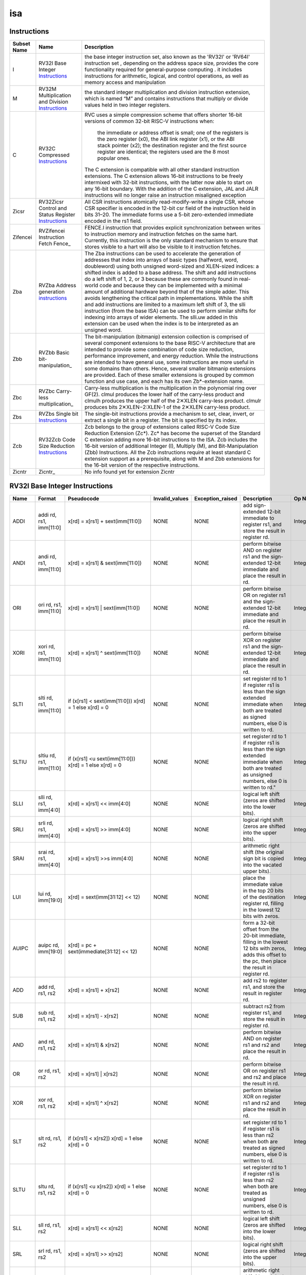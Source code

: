 .. ..::

   Copyright (c) 2024 OpenHW Group
   Copyright (c) 2024 Thales
   SPDX-License-Identifier: Apache-2.0 WITH SHL-2.1
   Author: Abdessamii Oukalrazqou

===
isa
===

Instructions
------------

+---------------+-----------------------------------------------------+----------------------------------------------------------------------------------------------------------------------------------------------------------------------------------------------------------------------------------------------------------------------------------------------------------------------------------------------------------------------------------------------------------------------------------------------------------------------------------------------------------------------------------------------------------------------------------------------------------------------------------------------------------------------------------------------------------------------------------------------------------------------------------------------------------------------------------------------------------------------+
| Subset Name   | Name                                                | Description                                                                                                                                                                                                                                                                                                                                                                                                                                                                                                                                                                                                                                                                                                                                                                                                                                                          |
+===============+=====================================================+======================================================================================================================================================================================================================================================================================================================================================================================================================================================================================================================================================================================================================================================================================================================================================================================================================================================================+
| I             | RV32I Base Integer Instructions_                    | the base integer instruction set, also known as the 'RV32I' or 'RV64I' instruction set , depending on the address space size, provides the core functionality required for general-purpose computing .                                                                                                                                                                                                                                                                                                                                                                                                                                                                                                                                                                                                                                                               |
|               |                                                     | it includes instructions for arithmetic, logical, and control operations, as well as memory access                                                                                                                                                                                                                                                                                                                                                                                                                                                                                                                                                                                                                                                                                                                                                                   |
|               |                                                     | and manipulation                                                                                                                                                                                                                                                                                                                                                                                                                                                                                                                                                                                                                                                                                                                                                                                                                                                     |
+---------------+-----------------------------------------------------+----------------------------------------------------------------------------------------------------------------------------------------------------------------------------------------------------------------------------------------------------------------------------------------------------------------------------------------------------------------------------------------------------------------------------------------------------------------------------------------------------------------------------------------------------------------------------------------------------------------------------------------------------------------------------------------------------------------------------------------------------------------------------------------------------------------------------------------------------------------------+
| M             | RV32M Multiplication and Division Instructions_     | the standard integer multiplication and division instruction extension, which is named “M” and contains instructions that multiply or divide values held in two integer registers.                                                                                                                                                                                                                                                                                                                                                                                                                                                                                                                                                                                                                                                                                   |
+---------------+-----------------------------------------------------+----------------------------------------------------------------------------------------------------------------------------------------------------------------------------------------------------------------------------------------------------------------------------------------------------------------------------------------------------------------------------------------------------------------------------------------------------------------------------------------------------------------------------------------------------------------------------------------------------------------------------------------------------------------------------------------------------------------------------------------------------------------------------------------------------------------------------------------------------------------------+
| C             | RV32C Compressed Instructions_                      | RVC uses a simple compression scheme that offers shorter 16-bit versions of common 32-bit RISC-V instructions when:                                                                                                                                                                                                                                                                                                                                                                                                                                                                                                                                                                                                                                                                                                                                                  |
|               |                                                     |                                                                                                                                                                                                                                                                                                                                                                                                                                                                                                                                                                                                                                                                                                                                                                                                                                                                      |
|               |                                                     |     the immediate or address offset is small;                                                                                                                                                                                                                                                                                                                                                                                                                                                                                                                                                                                                                                                                                                                                                                                                                        |
|               |                                                     |     one of the registers is the zero register (x0), the ABI link register (x1), or the ABI stack pointer (x2);                                                                                                                                                                                                                                                                                                                                                                                                                                                                                                                                                                                                                                                                                                                                                       |
|               |                                                     |     the destination register and the first source register are identical;                                                                                                                                                                                                                                                                                                                                                                                                                                                                                                                                                                                                                                                                                                                                                                                            |
|               |                                                     |     the registers used are the 8 most popular ones.                                                                                                                                                                                                                                                                                                                                                                                                                                                                                                                                                                                                                                                                                                                                                                                                                  |
|               |                                                     |                                                                                                                                                                                                                                                                                                                                                                                                                                                                                                                                                                                                                                                                                                                                                                                                                                                                      |
|               |                                                     | The C extension is compatible with all other standard instruction extensions. The C extension allows 16-bit instructions to be freely intermixed with 32-bit instructions, with the latter now able to start on any 16-bit boundary. With the addition of the C extension, JAL and JALR instructions will no longer raise an instruction misaligned exception                                                                                                                                                                                                                                                                                                                                                                                                                                                                                                        |
+---------------+-----------------------------------------------------+----------------------------------------------------------------------------------------------------------------------------------------------------------------------------------------------------------------------------------------------------------------------------------------------------------------------------------------------------------------------------------------------------------------------------------------------------------------------------------------------------------------------------------------------------------------------------------------------------------------------------------------------------------------------------------------------------------------------------------------------------------------------------------------------------------------------------------------------------------------------+
| Zicsr         | RV32Zicsr Control and Status Register Instructions_ | All CSR instructions atomically read-modify-write a single CSR, whose CSR specifier is encoded in the 12-bit csr field of the instruction held in bits 31–20. The immediate forms use a 5-bit zero-extended immediate encoded in the rs1 field.                                                                                                                                                                                                                                                                                                                                                                                                                                                                                                                                                                                                                      |
+---------------+-----------------------------------------------------+----------------------------------------------------------------------------------------------------------------------------------------------------------------------------------------------------------------------------------------------------------------------------------------------------------------------------------------------------------------------------------------------------------------------------------------------------------------------------------------------------------------------------------------------------------------------------------------------------------------------------------------------------------------------------------------------------------------------------------------------------------------------------------------------------------------------------------------------------------------------+
| Zifencei      | RVZifencei Instruction Fetch Fence_                 | FENCE.I instruction that provides explicit synchronization between writes to instruction memory and instruction fetches on the same hart.                                                                                                                                                                                                                                                                                                                                                                                                                                                                                                                                                                                                                                                                                                                            |
|               |                                                     | Currently, this instruction is the only standard mechanism to ensure that stores visible to a hart will also be visible to it instruction fetches.                                                                                                                                                                                                                                                                                                                                                                                                                                                                                                                                                                                                                                                                                                                   |
+---------------+-----------------------------------------------------+----------------------------------------------------------------------------------------------------------------------------------------------------------------------------------------------------------------------------------------------------------------------------------------------------------------------------------------------------------------------------------------------------------------------------------------------------------------------------------------------------------------------------------------------------------------------------------------------------------------------------------------------------------------------------------------------------------------------------------------------------------------------------------------------------------------------------------------------------------------------+
| Zba           | RVZba Address generation instructions_              | The Zba instructions can be used to accelerate the generation of addresses that index into arrays of basic types (halfword, word, doubleword) using both unsigned word-sized and XLEN-sized indices: a shifted index is added to a base address. The shift and add instructions do a left shift of 1, 2, or 3 because these are commonly found in real-world code and because they can be implemented with a minimal amount of additional hardware beyond that of the simple adder. This avoids lengthening the critical path in implementations. While the shift and add instructions are limited to a maximum left shift of 3, the slli instruction (from the base ISA) can be used to perform similar shifts for indexing into arrays of wider elements. The slli.uw added in this extension can be used when the index is to be interpreted as an unsigned word. |
+---------------+-----------------------------------------------------+----------------------------------------------------------------------------------------------------------------------------------------------------------------------------------------------------------------------------------------------------------------------------------------------------------------------------------------------------------------------------------------------------------------------------------------------------------------------------------------------------------------------------------------------------------------------------------------------------------------------------------------------------------------------------------------------------------------------------------------------------------------------------------------------------------------------------------------------------------------------+
| Zbb           | RVZbb Basic bit-manipulation_                       | The bit-manipulation (bitmanip) extension collection is comprised of several component extensions to the base RISC-V architecture that are intended to provide some combination of code size reduction, performance improvement, and energy reduction.                                                                                                                                                                                                                                                                                                                                                                                                                                                                                                                                                                                                               |
|               |                                                     | While the instructions are intended to have general use, some instructions are more useful in some domains than others. Hence, several smaller bitmanip extensions are provided. Each of these smaller extensions is grouped by common function and use case, and each has its own Zb*-extension name.                                                                                                                                                                                                                                                                                                                                                                                                                                                                                                                                                               |
+---------------+-----------------------------------------------------+----------------------------------------------------------------------------------------------------------------------------------------------------------------------------------------------------------------------------------------------------------------------------------------------------------------------------------------------------------------------------------------------------------------------------------------------------------------------------------------------------------------------------------------------------------------------------------------------------------------------------------------------------------------------------------------------------------------------------------------------------------------------------------------------------------------------------------------------------------------------+
| Zbc           | RVZbc Carry-less multiplication_                    | Carry-less multiplication is the multiplication in the polynomial ring over GF(2).                                                                                                                                                                                                                                                                                                                                                                                                                                                                                                                                                                                                                                                                                                                                                                                   |
|               |                                                     | clmul produces the lower half of the carry-less product and clmulh produces the upper half of the 2✕XLEN carry-less product.                                                                                                                                                                                                                                                                                                                                                                                                                                                                                                                                                                                                                                                                                                                                         |
|               |                                                     | clmulr produces bits 2✕XLEN−2:XLEN-1 of the 2✕XLEN carry-less product.                                                                                                                                                                                                                                                                                                                                                                                                                                                                                                                                                                                                                                                                                                                                                                                               |
+---------------+-----------------------------------------------------+----------------------------------------------------------------------------------------------------------------------------------------------------------------------------------------------------------------------------------------------------------------------------------------------------------------------------------------------------------------------------------------------------------------------------------------------------------------------------------------------------------------------------------------------------------------------------------------------------------------------------------------------------------------------------------------------------------------------------------------------------------------------------------------------------------------------------------------------------------------------+
| Zbs           | RVZbs Single bit Instructions_                      | The single-bit instructions provide a mechanism to set, clear, invert, or extract a single bit in a register. The bit is specified by its index.                                                                                                                                                                                                                                                                                                                                                                                                                                                                                                                                                                                                                                                                                                                     |
+---------------+-----------------------------------------------------+----------------------------------------------------------------------------------------------------------------------------------------------------------------------------------------------------------------------------------------------------------------------------------------------------------------------------------------------------------------------------------------------------------------------------------------------------------------------------------------------------------------------------------------------------------------------------------------------------------------------------------------------------------------------------------------------------------------------------------------------------------------------------------------------------------------------------------------------------------------------+
| Zcb           | RV32Zcb Code Size Reduction Instructions_           | Zcb belongs to the group of extensions called RISC-V Code Size Reduction Extension (Zc*). Zc* has become the superset of the Standard C extension adding more 16-bit instructions to the ISA. Zcb includes the 16-bit version of additional Integer (I), Multiply (M), and Bit-Manipulation (Zbb) Instructions. All the Zcb instructions require at least standard C extension support as a prerequisite, along with M and Zbb extensions for the 16-bit version of the respective instructions.                                                                                                                                                                                                                                                                                                                                                                     |
+---------------+-----------------------------------------------------+----------------------------------------------------------------------------------------------------------------------------------------------------------------------------------------------------------------------------------------------------------------------------------------------------------------------------------------------------------------------------------------------------------------------------------------------------------------------------------------------------------------------------------------------------------------------------------------------------------------------------------------------------------------------------------------------------------------------------------------------------------------------------------------------------------------------------------------------------------------------+
| Zicntr        | Zicntr_                                             | No info found yet for extension Zicntr                                                                                                                                                                                                                                                                                                                                                                                                                                                                                                                                                                                                                                                                                                                                                                                                                               |
+---------------+-----------------------------------------------------+----------------------------------------------------------------------------------------------------------------------------------------------------------------------------------------------------------------------------------------------------------------------------------------------------------------------------------------------------------------------------------------------------------------------------------------------------------------------------------------------------------------------------------------------------------------------------------------------------------------------------------------------------------------------------------------------------------------------------------------------------------------------------------------------------------------------------------------------------------------------+

RV32I Base Integer Instructions
-------------------------------


+--------+--------------------------+-------------------------------------------------------------------+------------------+--------------------------------------------------------------------------------------------------------------------------------------------------------------------------------------------------------------------------------------------------------------------------------+-----------------------------------------------------------------------------------------------------------------------------------------------------------------------------------------------------------------------------------------------------------------------------------------------------------------------------------------------------------------------------------------------------------------------------------------------------------------------------------------------------------------------------------------------------------------------------+--------------------------------------------------+
| Name   | Format                   | Pseudocode                                                        | Invalid_values   | Exception_raised                                                                                                                                                                                                                                                               | Description                                                                                                                                                                                                                                                                                                                                                                                                                                                                                                                                                                 | Op Name                                          |
+========+==========================+===================================================================+==================+================================================================================================================================================================================================================================================================================+=============================================================================================================================================================================================================================================================================================================================================================================================================================================================================================================================================================================+==================================================+
| ADDI   | addi rd, rs1, imm[11:0]  | x[rd] = x[rs1] + sext(imm[11:0])                                  | NONE             | NONE                                                                                                                                                                                                                                                                           | add sign-extended 12-bit immediate to register rs1, and store the result in register rd.                                                                                                                                                                                                                                                                                                                                                                                                                                                                                    | Integer_Register_Immediate_Operations            |
+--------+--------------------------+-------------------------------------------------------------------+------------------+--------------------------------------------------------------------------------------------------------------------------------------------------------------------------------------------------------------------------------------------------------------------------------+-----------------------------------------------------------------------------------------------------------------------------------------------------------------------------------------------------------------------------------------------------------------------------------------------------------------------------------------------------------------------------------------------------------------------------------------------------------------------------------------------------------------------------------------------------------------------------+--------------------------------------------------+
| ANDI   | andi rd, rs1, imm[11:0]  | x[rd] = x[rs1] & sext(imm[11:0])                                  | NONE             | NONE                                                                                                                                                                                                                                                                           | perform bitwise AND on register rs1 and the sign-extended 12-bit immediate and place the result in rd.                                                                                                                                                                                                                                                                                                                                                                                                                                                                      | Integer_Register_Immediate_Operations            |
+--------+--------------------------+-------------------------------------------------------------------+------------------+--------------------------------------------------------------------------------------------------------------------------------------------------------------------------------------------------------------------------------------------------------------------------------+-----------------------------------------------------------------------------------------------------------------------------------------------------------------------------------------------------------------------------------------------------------------------------------------------------------------------------------------------------------------------------------------------------------------------------------------------------------------------------------------------------------------------------------------------------------------------------+--------------------------------------------------+
| ORI    | ori rd, rs1, imm[11:0]   | x[rd] = x[rs1] | sext(imm[11:0])                                  | NONE             | NONE                                                                                                                                                                                                                                                                           | perform bitwise OR on register rs1 and the sign-extended 12-bit immediate and place the result in rd.                                                                                                                                                                                                                                                                                                                                                                                                                                                                       | Integer_Register_Immediate_Operations            |
+--------+--------------------------+-------------------------------------------------------------------+------------------+--------------------------------------------------------------------------------------------------------------------------------------------------------------------------------------------------------------------------------------------------------------------------------+-----------------------------------------------------------------------------------------------------------------------------------------------------------------------------------------------------------------------------------------------------------------------------------------------------------------------------------------------------------------------------------------------------------------------------------------------------------------------------------------------------------------------------------------------------------------------------+--------------------------------------------------+
| XORI   | xori rd, rs1, imm[11:0]  | x[rd] = x[rs1] ^ sext(imm[11:0])                                  | NONE             | NONE                                                                                                                                                                                                                                                                           | perform bitwise XOR on register rs1 and the sign-extended 12-bit immediate and place the result in rd.                                                                                                                                                                                                                                                                                                                                                                                                                                                                      | Integer_Register_Immediate_Operations            |
+--------+--------------------------+-------------------------------------------------------------------+------------------+--------------------------------------------------------------------------------------------------------------------------------------------------------------------------------------------------------------------------------------------------------------------------------+-----------------------------------------------------------------------------------------------------------------------------------------------------------------------------------------------------------------------------------------------------------------------------------------------------------------------------------------------------------------------------------------------------------------------------------------------------------------------------------------------------------------------------------------------------------------------------+--------------------------------------------------+
| SLTI   | slti rd, rs1, imm[11:0]  | if (x[rs1] < sext(imm[11:0])) x[rd] = 1 else x[rd] = 0            | NONE             | NONE                                                                                                                                                                                                                                                                           | set register rd to 1 if register rs1 is less than the sign extended immediate when both are treated as signed numbers, else 0 is written to rd.                                                                                                                                                                                                                                                                                                                                                                                                                             | Integer_Register_Immediate_Operations            |
+--------+--------------------------+-------------------------------------------------------------------+------------------+--------------------------------------------------------------------------------------------------------------------------------------------------------------------------------------------------------------------------------------------------------------------------------+-----------------------------------------------------------------------------------------------------------------------------------------------------------------------------------------------------------------------------------------------------------------------------------------------------------------------------------------------------------------------------------------------------------------------------------------------------------------------------------------------------------------------------------------------------------------------------+--------------------------------------------------+
| SLTIU  | sltiu rd, rs1, imm[11:0] | if (x[rs1] <u sext(imm[11:0])) x[rd] = 1 else x[rd] = 0           | NONE             | NONE                                                                                                                                                                                                                                                                           | set register rd to 1 if register rs1 is less than the sign extended immediate when both are treated as unsigned numbers, else 0 is written to rd."                                                                                                                                                                                                                                                                                                                                                                                                                          | Integer_Register_Immediate_Operations            |
+--------+--------------------------+-------------------------------------------------------------------+------------------+--------------------------------------------------------------------------------------------------------------------------------------------------------------------------------------------------------------------------------------------------------------------------------+-----------------------------------------------------------------------------------------------------------------------------------------------------------------------------------------------------------------------------------------------------------------------------------------------------------------------------------------------------------------------------------------------------------------------------------------------------------------------------------------------------------------------------------------------------------------------------+--------------------------------------------------+
| SLLI   | slli rd, rs1, imm[4:0]   | x[rd] = x[rs1] << imm[4:0]                                        | NONE             | NONE                                                                                                                                                                                                                                                                           | logical left shift (zeros are shifted into the lower bits).                                                                                                                                                                                                                                                                                                                                                                                                                                                                                                                 | Integer_Register_Immediate_Operations            |
+--------+--------------------------+-------------------------------------------------------------------+------------------+--------------------------------------------------------------------------------------------------------------------------------------------------------------------------------------------------------------------------------------------------------------------------------+-----------------------------------------------------------------------------------------------------------------------------------------------------------------------------------------------------------------------------------------------------------------------------------------------------------------------------------------------------------------------------------------------------------------------------------------------------------------------------------------------------------------------------------------------------------------------------+--------------------------------------------------+
| SRLI   | srli rd, rs1, imm[4:0]   | x[rd] = x[rs1] >> imm[4:0]                                        | NONE             | NONE                                                                                                                                                                                                                                                                           | logical right shift (zeros are shifted into the upper bits).                                                                                                                                                                                                                                                                                                                                                                                                                                                                                                                | Integer_Register_Immediate_Operations            |
+--------+--------------------------+-------------------------------------------------------------------+------------------+--------------------------------------------------------------------------------------------------------------------------------------------------------------------------------------------------------------------------------------------------------------------------------+-----------------------------------------------------------------------------------------------------------------------------------------------------------------------------------------------------------------------------------------------------------------------------------------------------------------------------------------------------------------------------------------------------------------------------------------------------------------------------------------------------------------------------------------------------------------------------+--------------------------------------------------+
| SRAI   | srai rd, rs1, imm[4:0]   | x[rd] = x[rs1] >>s imm[4:0]                                       | NONE             | NONE                                                                                                                                                                                                                                                                           | arithmetic right shift (the original sign bit is copied into the vacated upper bits).                                                                                                                                                                                                                                                                                                                                                                                                                                                                                       | Integer_Register_Immediate_Operations            |
+--------+--------------------------+-------------------------------------------------------------------+------------------+--------------------------------------------------------------------------------------------------------------------------------------------------------------------------------------------------------------------------------------------------------------------------------+-----------------------------------------------------------------------------------------------------------------------------------------------------------------------------------------------------------------------------------------------------------------------------------------------------------------------------------------------------------------------------------------------------------------------------------------------------------------------------------------------------------------------------------------------------------------------------+--------------------------------------------------+
| LUI    | lui rd, imm[19:0]        | x[rd] = sext(imm[31:12] << 12)                                    | NONE             | NONE                                                                                                                                                                                                                                                                           | place the immediate value in the top 20 bits of the destination register rd, filling in the lowest 12 bits with zeros.                                                                                                                                                                                                                                                                                                                                                                                                                                                      | Integer_Register_Immediate_Operations            |
+--------+--------------------------+-------------------------------------------------------------------+------------------+--------------------------------------------------------------------------------------------------------------------------------------------------------------------------------------------------------------------------------------------------------------------------------+-----------------------------------------------------------------------------------------------------------------------------------------------------------------------------------------------------------------------------------------------------------------------------------------------------------------------------------------------------------------------------------------------------------------------------------------------------------------------------------------------------------------------------------------------------------------------------+--------------------------------------------------+
| AUIPC  | auipc rd, imm[19:0]      | x[rd] = pc + sext(immediate[31:12] << 12)                         | NONE             | NONE                                                                                                                                                                                                                                                                           | form a 32-bit offset from the 20-bit immediate, filling in the lowest 12 bits with zeros, adds this offset to the pc, then place the result in register rd.                                                                                                                                                                                                                                                                                                                                                                                                                 | Integer_Register_Immediate_Operations            |
+--------+--------------------------+-------------------------------------------------------------------+------------------+--------------------------------------------------------------------------------------------------------------------------------------------------------------------------------------------------------------------------------------------------------------------------------+-----------------------------------------------------------------------------------------------------------------------------------------------------------------------------------------------------------------------------------------------------------------------------------------------------------------------------------------------------------------------------------------------------------------------------------------------------------------------------------------------------------------------------------------------------------------------------+--------------------------------------------------+
| ADD    | add rd, rs1, rs2         | x[rd] = x[rs1] + x[rs2]                                           | NONE             | NONE                                                                                                                                                                                                                                                                           | add rs2 to register rs1, and store the result in register rd.                                                                                                                                                                                                                                                                                                                                                                                                                                                                                                               | Integer_Register_Register_Operations             |
+--------+--------------------------+-------------------------------------------------------------------+------------------+--------------------------------------------------------------------------------------------------------------------------------------------------------------------------------------------------------------------------------------------------------------------------------+-----------------------------------------------------------------------------------------------------------------------------------------------------------------------------------------------------------------------------------------------------------------------------------------------------------------------------------------------------------------------------------------------------------------------------------------------------------------------------------------------------------------------------------------------------------------------------+--------------------------------------------------+
| SUB    | sub rd, rs1, rs2         | x[rd] = x[rs1] - x[rs2]                                           | NONE             | NONE                                                                                                                                                                                                                                                                           | subtract rs2 from register rs1, and store the result in register rd.                                                                                                                                                                                                                                                                                                                                                                                                                                                                                                        | Integer_Register_Register_Operations             |
+--------+--------------------------+-------------------------------------------------------------------+------------------+--------------------------------------------------------------------------------------------------------------------------------------------------------------------------------------------------------------------------------------------------------------------------------+-----------------------------------------------------------------------------------------------------------------------------------------------------------------------------------------------------------------------------------------------------------------------------------------------------------------------------------------------------------------------------------------------------------------------------------------------------------------------------------------------------------------------------------------------------------------------------+--------------------------------------------------+
| AND    | and rd, rs1, rs2         | x[rd] = x[rs1] & x[rs2]                                           | NONE             | NONE                                                                                                                                                                                                                                                                           | perform bitwise AND on register rs1 and rs2 and place the result in rd.                                                                                                                                                                                                                                                                                                                                                                                                                                                                                                     | Integer_Register_Register_Operations             |
+--------+--------------------------+-------------------------------------------------------------------+------------------+--------------------------------------------------------------------------------------------------------------------------------------------------------------------------------------------------------------------------------------------------------------------------------+-----------------------------------------------------------------------------------------------------------------------------------------------------------------------------------------------------------------------------------------------------------------------------------------------------------------------------------------------------------------------------------------------------------------------------------------------------------------------------------------------------------------------------------------------------------------------------+--------------------------------------------------+
| OR     | or rd, rs1, rs2          | x[rd] = x[rs1] | x[rs2]                                           | NONE             | NONE                                                                                                                                                                                                                                                                           | perform bitwise OR on register rs1 and rs2 and place the result in rd.                                                                                                                                                                                                                                                                                                                                                                                                                                                                                                      | Integer_Register_Register_Operations             |
+--------+--------------------------+-------------------------------------------------------------------+------------------+--------------------------------------------------------------------------------------------------------------------------------------------------------------------------------------------------------------------------------------------------------------------------------+-----------------------------------------------------------------------------------------------------------------------------------------------------------------------------------------------------------------------------------------------------------------------------------------------------------------------------------------------------------------------------------------------------------------------------------------------------------------------------------------------------------------------------------------------------------------------------+--------------------------------------------------+
| XOR    | xor rd, rs1, rs2         | x[rd] = x[rs1] ^ x[rs2]                                           | NONE             | NONE                                                                                                                                                                                                                                                                           | perform bitwise XOR on register rs1 and rs2 and place the result in rd.                                                                                                                                                                                                                                                                                                                                                                                                                                                                                                     | Integer_Register_Register_Operations             |
+--------+--------------------------+-------------------------------------------------------------------+------------------+--------------------------------------------------------------------------------------------------------------------------------------------------------------------------------------------------------------------------------------------------------------------------------+-----------------------------------------------------------------------------------------------------------------------------------------------------------------------------------------------------------------------------------------------------------------------------------------------------------------------------------------------------------------------------------------------------------------------------------------------------------------------------------------------------------------------------------------------------------------------------+--------------------------------------------------+
| SLT    | slt rd, rs1, rs2         | if (x[rs1] < x[rs2]) x[rd] = 1 else x[rd] = 0                     | NONE             | NONE                                                                                                                                                                                                                                                                           | set register rd to 1 if register rs1 is less than rs2 when both are treated as signed numbers, else 0 is written to rd.                                                                                                                                                                                                                                                                                                                                                                                                                                                     | Integer_Register_Register_Operations             |
+--------+--------------------------+-------------------------------------------------------------------+------------------+--------------------------------------------------------------------------------------------------------------------------------------------------------------------------------------------------------------------------------------------------------------------------------+-----------------------------------------------------------------------------------------------------------------------------------------------------------------------------------------------------------------------------------------------------------------------------------------------------------------------------------------------------------------------------------------------------------------------------------------------------------------------------------------------------------------------------------------------------------------------------+--------------------------------------------------+
| SLTU   | sltu rd, rs1, rs2        | if (x[rs1] <u x[rs2]) x[rd] = 1 else x[rd] = 0                    | NONE             | NONE                                                                                                                                                                                                                                                                           | set register rd to 1 if register rs1 is less than rs2 when both are treated as unsigned numbers, else 0 is written to rd.                                                                                                                                                                                                                                                                                                                                                                                                                                                   | Integer_Register_Register_Operations             |
+--------+--------------------------+-------------------------------------------------------------------+------------------+--------------------------------------------------------------------------------------------------------------------------------------------------------------------------------------------------------------------------------------------------------------------------------+-----------------------------------------------------------------------------------------------------------------------------------------------------------------------------------------------------------------------------------------------------------------------------------------------------------------------------------------------------------------------------------------------------------------------------------------------------------------------------------------------------------------------------------------------------------------------------+--------------------------------------------------+
| SLL    | sll rd, rs1, rs2         | x[rd] = x[rs1] << x[rs2]                                          | NONE             | NONE                                                                                                                                                                                                                                                                           | logical left shift (zeros are shifted into the lower bits).                                                                                                                                                                                                                                                                                                                                                                                                                                                                                                                 | Integer_Register_Register_Operations             |
+--------+--------------------------+-------------------------------------------------------------------+------------------+--------------------------------------------------------------------------------------------------------------------------------------------------------------------------------------------------------------------------------------------------------------------------------+-----------------------------------------------------------------------------------------------------------------------------------------------------------------------------------------------------------------------------------------------------------------------------------------------------------------------------------------------------------------------------------------------------------------------------------------------------------------------------------------------------------------------------------------------------------------------------+--------------------------------------------------+
| SRL    | srl rd, rs1, rs2         | x[rd] = x[rs1] >> x[rs2]                                          | NONE             | NONE                                                                                                                                                                                                                                                                           | logical right shift (zeros are shifted into the upper bits).                                                                                                                                                                                                                                                                                                                                                                                                                                                                                                                | Integer_Register_Register_Operations             |
+--------+--------------------------+-------------------------------------------------------------------+------------------+--------------------------------------------------------------------------------------------------------------------------------------------------------------------------------------------------------------------------------------------------------------------------------+-----------------------------------------------------------------------------------------------------------------------------------------------------------------------------------------------------------------------------------------------------------------------------------------------------------------------------------------------------------------------------------------------------------------------------------------------------------------------------------------------------------------------------------------------------------------------------+--------------------------------------------------+
| SRA    | sra rd, rs1, rs2         | x[rd] = x[rs1] >>s x[rs2]                                         | NONE             | NONE                                                                                                                                                                                                                                                                           | arithmetic right shift (the original sign bit is copied into the vacated upper bits).                                                                                                                                                                                                                                                                                                                                                                                                                                                                                       | Integer_Register_Register_Operations             |
+--------+--------------------------+-------------------------------------------------------------------+------------------+--------------------------------------------------------------------------------------------------------------------------------------------------------------------------------------------------------------------------------------------------------------------------------+-----------------------------------------------------------------------------------------------------------------------------------------------------------------------------------------------------------------------------------------------------------------------------------------------------------------------------------------------------------------------------------------------------------------------------------------------------------------------------------------------------------------------------------------------------------------------------+--------------------------------------------------+
| JAL    | jal rd, imm[20:1]        | x[rd] = pc+4; pc += sext(imm[20:1])                               | NONE             | jumps to an unaligned address (4-byte or 2-byte boundary) will usually raise an exception.                                                                                                                                                                                     | offset is sign-extended and added to the pc to form the jump target address (pc is calculated using signed arithmetic), then setting the least-significant bit of the result to zero, and store the address of instruction following the jump (pc+4) into register rd.                                                                                                                                                                                                                                                                                                      | Control_Transfer_Operations-Unconditional_Jumps  |
+--------+--------------------------+-------------------------------------------------------------------+------------------+--------------------------------------------------------------------------------------------------------------------------------------------------------------------------------------------------------------------------------------------------------------------------------+-----------------------------------------------------------------------------------------------------------------------------------------------------------------------------------------------------------------------------------------------------------------------------------------------------------------------------------------------------------------------------------------------------------------------------------------------------------------------------------------------------------------------------------------------------------------------------+--------------------------------------------------+
| JALR   | jalr rd, rs1, imm[11:0]  | t = pc+4; pc = (x[rs1]+sext(imm[11:0]))&∼1 ; x[rd] = t            | NONE             | jumps to an unaligned address (4-byte or 2-byte boundary) will usually raise an exception.                                                                                                                                                                                     | target address is obtained by adding the 12-bit signed immediate to the register rs1 (pc is calculated using signed arithmetic), then setting the least-significant bit of the result to zero, and store the address of instruction following the jump (pc+4) into register rd.                                                                                                                                                                                                                                                                                             | Control_Transfer_Operations-Unconditional_Jumps  |
+--------+--------------------------+-------------------------------------------------------------------+------------------+--------------------------------------------------------------------------------------------------------------------------------------------------------------------------------------------------------------------------------------------------------------------------------+-----------------------------------------------------------------------------------------------------------------------------------------------------------------------------------------------------------------------------------------------------------------------------------------------------------------------------------------------------------------------------------------------------------------------------------------------------------------------------------------------------------------------------------------------------------------------------+--------------------------------------------------+
| BEQ    | beq rs1, rs2, imm[12:1]  | if (x[rs1] == x[rs2]) pc += sext({imm[12:1], 1’b0}) else pc += 4  | NONE             | no instruction fetch misaligned exception is generated for a conditional branch that is not taken. An Instruction address misaligned exception is raised if the target address is not aligned on 4-byte or 2-byte boundary, because the core supports compressed instructions. | takes the branch (pc is calculated using signed arithmetic) if registers rs1 and rs2 are equal.                                                                                                                                                                                                                                                                                                                                                                                                                                                                             | Control_Transfer_Operations-Conditional_Branches |
+--------+--------------------------+-------------------------------------------------------------------+------------------+--------------------------------------------------------------------------------------------------------------------------------------------------------------------------------------------------------------------------------------------------------------------------------+-----------------------------------------------------------------------------------------------------------------------------------------------------------------------------------------------------------------------------------------------------------------------------------------------------------------------------------------------------------------------------------------------------------------------------------------------------------------------------------------------------------------------------------------------------------------------------+--------------------------------------------------+
| BNE    | bne rs1, rs2, imm[12:1]  | if (x[rs1] != x[rs2]) pc += sext({imm[12:1], 1’b0}) else pc += 4  | NONE             | no instruction fetch misaligned exception is generated for a conditional branch that is not taken. An Instruction address misaligned exception is raised if the target address is not aligned on 4-byte or 2-byte boundary, because the core supports compressed instructions. | takes the branch (pc is calculated using signed arithmetic) if registers rs1 and rs2 are not equal.                                                                                                                                                                                                                                                                                                                                                                                                                                                                         | Control_Transfer_Operations-Conditional_Branches |
+--------+--------------------------+-------------------------------------------------------------------+------------------+--------------------------------------------------------------------------------------------------------------------------------------------------------------------------------------------------------------------------------------------------------------------------------+-----------------------------------------------------------------------------------------------------------------------------------------------------------------------------------------------------------------------------------------------------------------------------------------------------------------------------------------------------------------------------------------------------------------------------------------------------------------------------------------------------------------------------------------------------------------------------+--------------------------------------------------+
| BLT    | blt rs1, rs2, imm[12:1]  | if (x[rs1] < x[rs2]) pc += sext({imm[12:1], 1’b0}) else pc += 4   | NONE             | no instruction fetch misaligned exception is generated for a conditional branch that is not taken. An Instruction address misaligned exception is raised if the target address is not aligned on 4-byte or 2-byte boundary, because the core supports compressed instructions. | takes the branch (pc is calculated using signed arithmetic) if registers rs1 less than rs2 (using signed comparison).                                                                                                                                                                                                                                                                                                                                                                                                                                                       | Control_Transfer_Operations-Conditional_Branches |
+--------+--------------------------+-------------------------------------------------------------------+------------------+--------------------------------------------------------------------------------------------------------------------------------------------------------------------------------------------------------------------------------------------------------------------------------+-----------------------------------------------------------------------------------------------------------------------------------------------------------------------------------------------------------------------------------------------------------------------------------------------------------------------------------------------------------------------------------------------------------------------------------------------------------------------------------------------------------------------------------------------------------------------------+--------------------------------------------------+
| BLTU   | bltu rs1, rs2, imm[12:1] | if (x[rs1] <u x[rs2]) pc += sext({imm[12:1], 1’b0}) else pc += 4  | NONE             | no instruction fetch misaligned exception is generated for a conditional branch that is not taken. An Instruction address misaligned exception is raised if the target address is not aligned on 4-byte or 2-byte boundary, because the core supports compressed instructions. | takes the branch (pc is calculated using signed arithmetic) if registers rs1 less than rs2 (using unsigned comparison).                                                                                                                                                                                                                                                                                                                                                                                                                                                     | Control_Transfer_Operations-Conditional_Branches |
+--------+--------------------------+-------------------------------------------------------------------+------------------+--------------------------------------------------------------------------------------------------------------------------------------------------------------------------------------------------------------------------------------------------------------------------------+-----------------------------------------------------------------------------------------------------------------------------------------------------------------------------------------------------------------------------------------------------------------------------------------------------------------------------------------------------------------------------------------------------------------------------------------------------------------------------------------------------------------------------------------------------------------------------+--------------------------------------------------+
| BGE    | bge rs1, rs2, imm[12:1]  | if (x[rs1] >= x[rs2]) pc += sext({imm[12:1], 1’b0}) else pc += 4  | NONE             | no instruction fetch misaligned exception is generated for a conditional branch that is not taken. An Instruction address misaligned exception is raised if the target address is not aligned on 4-byte or 2-byte boundary, because the core supports compressed instructions. | takes the branch (pc is calculated using signed arithmetic) if registers rs1 is greater than or equal rs2 (using signed comparison).                                                                                                                                                                                                                                                                                                                                                                                                                                        | Control_Transfer_Operations-Conditional_Branches |
+--------+--------------------------+-------------------------------------------------------------------+------------------+--------------------------------------------------------------------------------------------------------------------------------------------------------------------------------------------------------------------------------------------------------------------------------+-----------------------------------------------------------------------------------------------------------------------------------------------------------------------------------------------------------------------------------------------------------------------------------------------------------------------------------------------------------------------------------------------------------------------------------------------------------------------------------------------------------------------------------------------------------------------------+--------------------------------------------------+
| BGEU   | bgeu rs1, rs2, imm[12:1] | if (x[rs1] >=u x[rs2]) pc += sext({imm[12:1], 1’b0}) else pc += 4 | NONE             | no instruction fetch misaligned exception is generated for a conditional branch that is not taken. An Instruction address misaligned exception is raised if the target address is not aligned on 4-byte or 2-byte boundary, because the core supports compressed instructions. | takes the branch (pc is calculated using signed arithmetic) if registers rs1 is greater than or equal rs2 (using unsigned comparison).                                                                                                                                                                                                                                                                                                                                                                                                                                      | Control_Transfer_Operations-Conditional_Branches |
+--------+--------------------------+-------------------------------------------------------------------+------------------+--------------------------------------------------------------------------------------------------------------------------------------------------------------------------------------------------------------------------------------------------------------------------------+-----------------------------------------------------------------------------------------------------------------------------------------------------------------------------------------------------------------------------------------------------------------------------------------------------------------------------------------------------------------------------------------------------------------------------------------------------------------------------------------------------------------------------------------------------------------------------+--------------------------------------------------+
| LB     | lb rd, imm(rs1)          | x[rd] = sext(M[x[rs1] + sext(imm[11:0])][7:0])                    | NONE             | loads with a destination of x0 must still raise any exceptions and action any other side effects even though the load value is discarded.                                                                                                                                      | loads a 8-bit value from memory, then sign-extends to 32-bit before storing in rd (rd is calculated using signed arithmetic), the effective address is obtained by adding register rs1 to the sign-extended 12-bit offset.                                                                                                                                                                                                                                                                                                                                                  | Load_and_Store_Instructions                      |
+--------+--------------------------+-------------------------------------------------------------------+------------------+--------------------------------------------------------------------------------------------------------------------------------------------------------------------------------------------------------------------------------------------------------------------------------+-----------------------------------------------------------------------------------------------------------------------------------------------------------------------------------------------------------------------------------------------------------------------------------------------------------------------------------------------------------------------------------------------------------------------------------------------------------------------------------------------------------------------------------------------------------------------------+--------------------------------------------------+
| LH     | lh rd, imm(rs1)          | x[rd] = sext(M[x[rs1] + sext(imm[11:0])][15:0])                   | NONE             | loads with a destination of x0 must still raise any exceptions and action any other side effects even though the load value is discarded, also an exception is raised if the memory address isn't aligned (2-byte boundary).                                                   | loads a 16-bit value from memory, then sign-extends to 32-bit before storing in rd (rd is calculated using signed arithmetic), the effective address is obtained by adding register rs1 to the sign-extended 12-bit offset.                                                                                                                                                                                                                                                                                                                                                 | Load_and_Store_Instructions                      |
+--------+--------------------------+-------------------------------------------------------------------+------------------+--------------------------------------------------------------------------------------------------------------------------------------------------------------------------------------------------------------------------------------------------------------------------------+-----------------------------------------------------------------------------------------------------------------------------------------------------------------------------------------------------------------------------------------------------------------------------------------------------------------------------------------------------------------------------------------------------------------------------------------------------------------------------------------------------------------------------------------------------------------------------+--------------------------------------------------+
| LW     | lw rd, imm(rs1)          | x[rd] = sext(M[x[rs1] + sext(imm[11:0])][31:0])                   | NONE             | loads with a destination of x0 must still raise any exceptions and action any other side effects even though the load value is discarded, also an exception is raised if the memory address isn't aligned (4-byte boundary).                                                   | loads a 32-bit value from memory, then storing in rd (rd is calculated using signed arithmetic). The effective address is obtained by adding register rs1 to the sign-extended 12-bit offset.                                                                                                                                                                                                                                                                                                                                                                               | Load_and_Store_Instructions                      |
+--------+--------------------------+-------------------------------------------------------------------+------------------+--------------------------------------------------------------------------------------------------------------------------------------------------------------------------------------------------------------------------------------------------------------------------------+-----------------------------------------------------------------------------------------------------------------------------------------------------------------------------------------------------------------------------------------------------------------------------------------------------------------------------------------------------------------------------------------------------------------------------------------------------------------------------------------------------------------------------------------------------------------------------+--------------------------------------------------+
| LBU    | lbu rd, imm(rs1)         | x[rd] = zext(M[x[rs1] + sext(imm[11:0])][7:0])                    | NONE             | loads with a destination of x0 must still raise any exceptions and action any other side effects even though the load value is discarded.                                                                                                                                      | loads a 8-bit value from memory, then zero-extends to 32-bit before storing in rd (rd is calculated using unsigned arithmetic), the effective address is obtained by adding register rs1 to the sign-extended 12-bit offset.                                                                                                                                                                                                                                                                                                                                                | Load_and_Store_Instructions                      |
+--------+--------------------------+-------------------------------------------------------------------+------------------+--------------------------------------------------------------------------------------------------------------------------------------------------------------------------------------------------------------------------------------------------------------------------------+-----------------------------------------------------------------------------------------------------------------------------------------------------------------------------------------------------------------------------------------------------------------------------------------------------------------------------------------------------------------------------------------------------------------------------------------------------------------------------------------------------------------------------------------------------------------------------+--------------------------------------------------+
| LHU    | lhu rd, imm(rs1)         | x[rd] = zext(M[x[rs1] + sext(imm[11:0])][15:0])                   | NONE             | loads with a destination of x0 must still raise any exceptions and action any other side effects even though the load value is discarded, also an exception is raised if the memory address isn't aligned (2-byte boundary).                                                   | loads a 16-bit value from memory, then zero-extends to 32-bit before storing in rd (rd is calculated using unsigned arithmetic), the effective address is obtained by adding register rs1 to the sign-extended 12-bit offset.                                                                                                                                                                                                                                                                                                                                               | Load_and_Store_Instructions                      |
+--------+--------------------------+-------------------------------------------------------------------+------------------+--------------------------------------------------------------------------------------------------------------------------------------------------------------------------------------------------------------------------------------------------------------------------------+-----------------------------------------------------------------------------------------------------------------------------------------------------------------------------------------------------------------------------------------------------------------------------------------------------------------------------------------------------------------------------------------------------------------------------------------------------------------------------------------------------------------------------------------------------------------------------+--------------------------------------------------+
| SB     | sb rs2, imm(rs1)         | M[x[rs1] + sext(imm[11:0])][7:0] = x[rs2][7:0]                    | NONE             | NONE                                                                                                                                                                                                                                                                           | stores a 8-bit value from the low bits of register rs2 to memory, the effective address is obtained by adding register rs1 to the sign-extended 12-bit offset.                                                                                                                                                                                                                                                                                                                                                                                                              | Load_and_Store_Instructions                      |
+--------+--------------------------+-------------------------------------------------------------------+------------------+--------------------------------------------------------------------------------------------------------------------------------------------------------------------------------------------------------------------------------------------------------------------------------+-----------------------------------------------------------------------------------------------------------------------------------------------------------------------------------------------------------------------------------------------------------------------------------------------------------------------------------------------------------------------------------------------------------------------------------------------------------------------------------------------------------------------------------------------------------------------------+--------------------------------------------------+
| SH     | sh rs2, imm(rs1)         | M[x[rs1] + sext(imm[11:0])][15:0] = x[rs2][15:0]                  | NONE             | an exception is raised if the memory address isn't aligned (2-byte boundary).                                                                                                                                                                                                  | stores a 16-bit value from the low bits of register rs2 to memory, the effective address is obtained by adding register rs1 to the sign-extended 12-bit offset.                                                                                                                                                                                                                                                                                                                                                                                                             | Load_and_Store_Instructions                      |
+--------+--------------------------+-------------------------------------------------------------------+------------------+--------------------------------------------------------------------------------------------------------------------------------------------------------------------------------------------------------------------------------------------------------------------------------+-----------------------------------------------------------------------------------------------------------------------------------------------------------------------------------------------------------------------------------------------------------------------------------------------------------------------------------------------------------------------------------------------------------------------------------------------------------------------------------------------------------------------------------------------------------------------------+--------------------------------------------------+
| SW     | sw rs2, imm(rs1)         | M[x[rs1] + sext(imm[11:0])][31:0] = x[rs2][31:0]                  | NONE             | an exception is raised if the memory address isn't aligned (4-byte boundary).                                                                                                                                                                                                  | stores a 32-bit value from register rs2 to memory, the effective address is obtained by adding register rs1 to the sign-extended 12-bit offset.                                                                                                                                                                                                                                                                                                                                                                                                                             | Load_and_Store_Instructions                      |
+--------+--------------------------+-------------------------------------------------------------------+------------------+--------------------------------------------------------------------------------------------------------------------------------------------------------------------------------------------------------------------------------------------------------------------------------+-----------------------------------------------------------------------------------------------------------------------------------------------------------------------------------------------------------------------------------------------------------------------------------------------------------------------------------------------------------------------------------------------------------------------------------------------------------------------------------------------------------------------------------------------------------------------------+--------------------------------------------------+
| FENCE  | fence pre, succ          | No operation (nop)                                                | NONE             | NONE                                                                                                                                                                                                                                                                           | order device I/O and memory accesses as viewed by other RISC-V harts and external devices or coprocessors. Any combination of device input (I), device output (O), memory reads (R), and memory writes (W) may be ordered with respect to any combination of the same. Informally, no other RISC-V hart or external device can observe any operation in the successor set following a FENCE before any operation in the predecessor set preceding the FENCE, as the core support 1 hart, the fence instruction has no effect so we can considerate it as a nop instruction. | Memory_Ordering                                  |
+--------+--------------------------+-------------------------------------------------------------------+------------------+--------------------------------------------------------------------------------------------------------------------------------------------------------------------------------------------------------------------------------------------------------------------------------+-----------------------------------------------------------------------------------------------------------------------------------------------------------------------------------------------------------------------------------------------------------------------------------------------------------------------------------------------------------------------------------------------------------------------------------------------------------------------------------------------------------------------------------------------------------------------------+--------------------------------------------------+
| ECALL  | ecall                    | RaiseException(EnvironmentCall)                                   | NONE             | Raise an Environment Call exception.                                                                                                                                                                                                                                           | make a request to the supporting execution environment, which is usually an operating system. The ABI for the system will define how parameters for the environment request are passed, but usually these will be in defined locations in the integer register file.                                                                                                                                                                                                                                                                                                        | Environment_Call_and_Breakpoints                 |
+--------+--------------------------+-------------------------------------------------------------------+------------------+--------------------------------------------------------------------------------------------------------------------------------------------------------------------------------------------------------------------------------------------------------------------------------+-----------------------------------------------------------------------------------------------------------------------------------------------------------------------------------------------------------------------------------------------------------------------------------------------------------------------------------------------------------------------------------------------------------------------------------------------------------------------------------------------------------------------------------------------------------------------------+--------------------------------------------------+
| EBREAK | ebreak                   | x[8 + rd'] = sext(x[8 + rd'][7:0])                                | NONE             | NONE                                                                                                                                                                                                                                                                           | This instruction takes a single source/destination operand. It sign-extends the least-significant byte in the operand by copying the most-significant bit in the byte (i.e., bit 7) to all of the more-significant bits. It also requires Bit-Manipulation (Zbb) extension support.                                                                                                                                                                                                                                                                                         | Environment_Call_and_Breakpoints                 |
+--------+--------------------------+-------------------------------------------------------------------+------------------+--------------------------------------------------------------------------------------------------------------------------------------------------------------------------------------------------------------------------------------------------------------------------------+-----------------------------------------------------------------------------------------------------------------------------------------------------------------------------------------------------------------------------------------------------------------------------------------------------------------------------------------------------------------------------------------------------------------------------------------------------------------------------------------------------------------------------------------------------------------------------+--------------------------------------------------+

RV32M Multiplication and Division Instructions
----------------------------------------------


+--------+---------------------+------------------------------------+------------------+--------------------+------------------------------------------------------------------------------------------------------------------------------------------------------------------------------------------+---------------------------+
| Name   | Format              | Pseudocode                         | Invalid_values   | Exception_raised   | Description                                                                                                                                                                              | Op Name                   |
+========+=====================+====================================+==================+====================+==========================================================================================================================================================================================+===========================+
| MUL    | mul rd, rs1, rs2    | x[rd] = x[rs1] * x[rs2]            | NONE             | NONE               | performs a 32-bit × 32-bit multiplication and places the lower 32 bits in the destination register (Both rs1 and rs2 treated as signed numbers).                                         | Multiplication Operations |
+--------+---------------------+------------------------------------+------------------+--------------------+------------------------------------------------------------------------------------------------------------------------------------------------------------------------------------------+---------------------------+
| MULH   | mulh rd, rs1, rs2   | x[rd] = (x[rs1] s*s x[rs2]) >>s 32 | NONE             | NONE               | performs a 32-bit × 32-bit multiplication and places the upper 32 bits in the destination register of the 64-bit product (Both rs1 and rs2 treated as signed numbers).                   | Multiplication Operations |
+--------+---------------------+------------------------------------+------------------+--------------------+------------------------------------------------------------------------------------------------------------------------------------------------------------------------------------------+---------------------------+
| MULHU  | mulhu rd, rs1, rs2  | x[rd] = (x[rs1] u*u x[rs2]) >>u 32 | NONE             | NONE               | performs a 32-bit × 32-bit multiplication and places the upper 32 bits in the destination register of the 64-bit product (Both rs1 and rs2 treated as unsigned numbers).                 | Multiplication Operations |
+--------+---------------------+------------------------------------+------------------+--------------------+------------------------------------------------------------------------------------------------------------------------------------------------------------------------------------------+---------------------------+
| MULHSU | mulhsu rd, rs1, rs2 | x[rd] = (x[rs1] s*u x[rs2]) >>s 32 | NONE             | NONE               | performs a 32-bit × 32-bit multiplication and places the upper 32 bits in the destination register of the 64-bit product (rs1 treated as signed number, rs2 treated as unsigned number). | Multiplication Operations |
+--------+---------------------+------------------------------------+------------------+--------------------+------------------------------------------------------------------------------------------------------------------------------------------------------------------------------------------+---------------------------+
| DIV    | div rd, rs1, rs2    | x[rd] = x[rs1] /s x[rs2]           | NONE             | NONE               | perform signed integer division of 32 bits by 32 bits (rounding towards zero).                                                                                                           | Division Operations       |
+--------+---------------------+------------------------------------+------------------+--------------------+------------------------------------------------------------------------------------------------------------------------------------------------------------------------------------------+---------------------------+
| DIVU   | divu rd, rs1, rs2   | x[rd] = x[rs1] /u x[rs2]           | NONE             | NONE               | perform unsigned integer division of 32 bits by 32 bits (rounding towards zero).                                                                                                         | Division Operations       |
+--------+---------------------+------------------------------------+------------------+--------------------+------------------------------------------------------------------------------------------------------------------------------------------------------------------------------------------+---------------------------+
| REM    | rem rd, rs1, rs2    | x[rd] = x[rs1] %s x[rs2]           | NONE             | NONE               | provide the remainder of the corresponding division operation DIV (the sign of rd equals the sign of rs1).                                                                               | Division Operations       |
+--------+---------------------+------------------------------------+------------------+--------------------+------------------------------------------------------------------------------------------------------------------------------------------------------------------------------------------+---------------------------+
| REMU   | rem rd, rs1, rs2    | x[rd] = x[rs1] %u x[rs2]           | NONE             | NONE               | provide the remainder of the corresponding division operation DIVU.                                                                                                                      | Division Operations       |
+--------+---------------------+------------------------------------+------------------+--------------------+------------------------------------------------------------------------------------------------------------------------------------------------------------------------------------------+---------------------------+

RV32C Compressed Instructions
-----------------------------


+------------+----------------------------+--------------------------------------------------+-------------------------------+--------------------------------------------------------------------------------------------------------------------------------------------------------------------------------------------------------------------------------------------------------------------------------+-------------------------------------------------------------------------------------------------------------------------------------------------------------------------------------------------------------------------------------------------------------------------------------------------------------------------------------------------+------------------------------------+
| Name       | Format                     | Pseudocode                                       | Invalid_values                | Exception_raised                                                                                                                                                                                                                                                               | Description                                                                                                                                                                                                                                                                                                                                     | Op Name                            |
+============+============================+==================================================+===============================+================================================================================================================================================================================================================================================================================+=================================================================================================================================================================================================================================================================================================================================================+====================================+
| C.LI       | c.li rd, imm[5:0]          | x[rd] = sext(imm[5:0])                           | rd = x0                       | NONE                                                                                                                                                                                                                                                                           | loads the sign-extended 6-bit immediate, imm, into register rd.                                                                                                                                                                                                                                                                                 | Integer Computational Instructions |
+------------+----------------------------+--------------------------------------------------+-------------------------------+--------------------------------------------------------------------------------------------------------------------------------------------------------------------------------------------------------------------------------------------------------------------------------+-------------------------------------------------------------------------------------------------------------------------------------------------------------------------------------------------------------------------------------------------------------------------------------------------------------------------------------------------+------------------------------------+
| C.LUI      | c.lui rd, nzimm[17:12]     | x[rd] = sext(nzimm[17:12] << 12)                 | rd = x0 & rd = x2 & nzimm = 0 | NONE                                                                                                                                                                                                                                                                           | loads the non-zero 6-bit immediate field into bits 17–12 of the destination register, clears the bottom 12 bits, and sign-extends bit 17 into all higher bits of the destination.                                                                                                                                                               | Integer Computational Instructions |
+------------+----------------------------+--------------------------------------------------+-------------------------------+--------------------------------------------------------------------------------------------------------------------------------------------------------------------------------------------------------------------------------------------------------------------------------+-------------------------------------------------------------------------------------------------------------------------------------------------------------------------------------------------------------------------------------------------------------------------------------------------------------------------------------------------+------------------------------------+
| C.ADDI     | c.addi rd, nzimm[5:0]      | x[rd] = x[rd] + sext(nzimm[5:0])                 | rd = x0 & nzimm = 0           | NONE                                                                                                                                                                                                                                                                           | adds the non-zero sign-extended 6-bit immediate to the value in register rd then writes the result to rd.                                                                                                                                                                                                                                       | Integer Computational Instructions |
+------------+----------------------------+--------------------------------------------------+-------------------------------+--------------------------------------------------------------------------------------------------------------------------------------------------------------------------------------------------------------------------------------------------------------------------------+-------------------------------------------------------------------------------------------------------------------------------------------------------------------------------------------------------------------------------------------------------------------------------------------------------------------------------------------------+------------------------------------+
| C.ADDI16SP | c.addi16sp nzimm[9:4]      | x[2] = x[2] + sext(nzimm[9:4])                   | rd != x2 & nzimm = 0          | NONE                                                                                                                                                                                                                                                                           | adds the non-zero sign-extended 6-bit immediate to the value in the stack pointer (sp=x2), where the immediate is scaled to represent multiples of 16 in the range (-512,496). C.ADDI16SP is used to adjust the stack pointer in procedure prologues and epilogues. C.ADDI16SP shares the opcode with C.LUI, but has a destination field of x2. | Integer Computational Instructions |
+------------+----------------------------+--------------------------------------------------+-------------------------------+--------------------------------------------------------------------------------------------------------------------------------------------------------------------------------------------------------------------------------------------------------------------------------+-------------------------------------------------------------------------------------------------------------------------------------------------------------------------------------------------------------------------------------------------------------------------------------------------------------------------------------------------+------------------------------------+
| C.ADDI4SPN | c.addi4spn rd', nzimm[9:2] | x[8 + rd'] = x[2] + zext(nzimm[9:2])             | nzimm = 0                     | NONE                                                                                                                                                                                                                                                                           | adds a zero-extended non-zero immediate, scaled by 4, to the stack pointer, x2, and writes the result to rd'. This instruction is used to generate pointers to stack-allocated variables.                                                                                                                                                       | Integer Computational Instructions |
+------------+----------------------------+--------------------------------------------------+-------------------------------+--------------------------------------------------------------------------------------------------------------------------------------------------------------------------------------------------------------------------------------------------------------------------------+-------------------------------------------------------------------------------------------------------------------------------------------------------------------------------------------------------------------------------------------------------------------------------------------------------------------------------------------------+------------------------------------+
| C.SLLI     | c.slli rd, uimm[5:0]       | x[rd] = x[rd] << uimm[5:0]                       | rd = x0 & uimm[5] = 0         | NONE                                                                                                                                                                                                                                                                           | performs a logical left shift (zeros are shifted into the lower bits).                                                                                                                                                                                                                                                                          | Integer Computational Instructions |
+------------+----------------------------+--------------------------------------------------+-------------------------------+--------------------------------------------------------------------------------------------------------------------------------------------------------------------------------------------------------------------------------------------------------------------------------+-------------------------------------------------------------------------------------------------------------------------------------------------------------------------------------------------------------------------------------------------------------------------------------------------------------------------------------------------+------------------------------------+
| C.SRLI     | c.srli rd', uimm[5:0]      | x[8 + rd'] = x[8 + rd'] >> uimm[5:0]             | uimm[5] = 0                   | NONE                                                                                                                                                                                                                                                                           | performs a logical right shift (zeros are shifted into the upper bits).                                                                                                                                                                                                                                                                         | Integer Computational Instructions |
+------------+----------------------------+--------------------------------------------------+-------------------------------+--------------------------------------------------------------------------------------------------------------------------------------------------------------------------------------------------------------------------------------------------------------------------------+-------------------------------------------------------------------------------------------------------------------------------------------------------------------------------------------------------------------------------------------------------------------------------------------------------------------------------------------------+------------------------------------+
| C.SRAI     | c.srai rd', uimm[5:0]      | x[8 + rd'] = x[8 + rd'] >>s uimm[5:0]            | uimm[5] = 0                   | NONE                                                                                                                                                                                                                                                                           | performs an arithmetic right shift (sign bits are shifted into the upper bits).                                                                                                                                                                                                                                                                 | Integer Computational Instructions |
+------------+----------------------------+--------------------------------------------------+-------------------------------+--------------------------------------------------------------------------------------------------------------------------------------------------------------------------------------------------------------------------------------------------------------------------------+-------------------------------------------------------------------------------------------------------------------------------------------------------------------------------------------------------------------------------------------------------------------------------------------------------------------------------------------------+------------------------------------+
| C.ANDI     | c.andi rd', imm[5:0]       | x[8 + rd'] = x[8 + rd'] & sext(imm[5:0])         | NONE                          | NONE                                                                                                                                                                                                                                                                           | computes the bitwise AND of the value in register rd', and the sign-extended 6-bit immediate, then writes the result to rd'.                                                                                                                                                                                                                    | Integer Computational Instructions |
+------------+----------------------------+--------------------------------------------------+-------------------------------+--------------------------------------------------------------------------------------------------------------------------------------------------------------------------------------------------------------------------------------------------------------------------------+-------------------------------------------------------------------------------------------------------------------------------------------------------------------------------------------------------------------------------------------------------------------------------------------------------------------------------------------------+------------------------------------+
| C.ADD      | c.add rd, rs2              | x[rd] = x[rd] + x[rs2]                           | rd = x0 & rs2 = x0            | NONE                                                                                                                                                                                                                                                                           | adds the values in registers rd and rs2 and writes the result to register rd.                                                                                                                                                                                                                                                                   | Integer Computational Instructions |
+------------+----------------------------+--------------------------------------------------+-------------------------------+--------------------------------------------------------------------------------------------------------------------------------------------------------------------------------------------------------------------------------------------------------------------------------+-------------------------------------------------------------------------------------------------------------------------------------------------------------------------------------------------------------------------------------------------------------------------------------------------------------------------------------------------+------------------------------------+
| C.MV       | c.mv rd, rs2               | x[rd] = x[rs2]                                   | rd = x0 & rs2 = x0            | NONE                                                                                                                                                                                                                                                                           | copies the value in register rs2 into register rd.                                                                                                                                                                                                                                                                                              | Integer Computational Instructions |
+------------+----------------------------+--------------------------------------------------+-------------------------------+--------------------------------------------------------------------------------------------------------------------------------------------------------------------------------------------------------------------------------------------------------------------------------+-------------------------------------------------------------------------------------------------------------------------------------------------------------------------------------------------------------------------------------------------------------------------------------------------------------------------------------------------+------------------------------------+
| C.AND      | c.and rd', rs2'            | x[8 + rd'] = x[8 + rd'] & x[8 + rs2']            | NONE                          | NONE                                                                                                                                                                                                                                                                           | computes the bitwise AND of of the value in register rd', and register rs2', then writes the result to rd'.                                                                                                                                                                                                                                     | Integer Computational Instructions |
+------------+----------------------------+--------------------------------------------------+-------------------------------+--------------------------------------------------------------------------------------------------------------------------------------------------------------------------------------------------------------------------------------------------------------------------------+-------------------------------------------------------------------------------------------------------------------------------------------------------------------------------------------------------------------------------------------------------------------------------------------------------------------------------------------------+------------------------------------+
| C.OR       | c.or rd', rs2'             | x[8 + rd'] = x[8 + rd'] | x[8 + rs2']            | NONE                          | NONE                                                                                                                                                                                                                                                                           | computes the bitwise OR of of the value in register rd', and register rs2', then writes the result to rd'.                                                                                                                                                                                                                                      | Integer Computational Instructions |
+------------+----------------------------+--------------------------------------------------+-------------------------------+--------------------------------------------------------------------------------------------------------------------------------------------------------------------------------------------------------------------------------------------------------------------------------+-------------------------------------------------------------------------------------------------------------------------------------------------------------------------------------------------------------------------------------------------------------------------------------------------------------------------------------------------+------------------------------------+
| C.XOR      | c.and rd', rs2'            | x[8 + rd'] = x[8 + rd'] ^ x[8 + rs2']            | NONE                          | NONE                                                                                                                                                                                                                                                                           | computes the bitwise XOR of of the value in register rd', and register rs2', then writes the result to rd'.                                                                                                                                                                                                                                     | Integer Computational Instructions |
+------------+----------------------------+--------------------------------------------------+-------------------------------+--------------------------------------------------------------------------------------------------------------------------------------------------------------------------------------------------------------------------------------------------------------------------------+-------------------------------------------------------------------------------------------------------------------------------------------------------------------------------------------------------------------------------------------------------------------------------------------------------------------------------------------------+------------------------------------+
| C.SUB      | c.sub rd', rs2'            | x[8 + rd'] = x[8 + rd'] - x[8 + rs2']            | NONE                          | NONE                                                                                                                                                                                                                                                                           | subtracts the value in registers rs2' from value in rd' and writes the result to register rd'.                                                                                                                                                                                                                                                  | Integer Computational Instructions |
+------------+----------------------------+--------------------------------------------------+-------------------------------+--------------------------------------------------------------------------------------------------------------------------------------------------------------------------------------------------------------------------------------------------------------------------------+-------------------------------------------------------------------------------------------------------------------------------------------------------------------------------------------------------------------------------------------------------------------------------------------------------------------------------------------------+------------------------------------+
| C.EBREAK   | c.ebreak                   | RaiseException(Breakpoint)                       | NONE                          | Raise a Breakpoint exception.                                                                                                                                                                                                                                                  | cause control to be transferred back to the debugging environment.                                                                                                                                                                                                                                                                              | Integer Computational Instructions |
+------------+----------------------------+--------------------------------------------------+-------------------------------+--------------------------------------------------------------------------------------------------------------------------------------------------------------------------------------------------------------------------------------------------------------------------------+-------------------------------------------------------------------------------------------------------------------------------------------------------------------------------------------------------------------------------------------------------------------------------------------------------------------------------------------------+------------------------------------+
| C.J        | c.j imm[11:1]              | pc += sext(imm[11:1])                            | NONE                          | jumps to an unaligned address (4-byte or 2-byte boundary) will usually raise an exception.                                                                                                                                                                                     | performs an unconditional control transfer. The offset is sign-extended and added to the pc to form the jump target address.                                                                                                                                                                                                                    | Control Transfer Instructions      |
+------------+----------------------------+--------------------------------------------------+-------------------------------+--------------------------------------------------------------------------------------------------------------------------------------------------------------------------------------------------------------------------------------------------------------------------------+-------------------------------------------------------------------------------------------------------------------------------------------------------------------------------------------------------------------------------------------------------------------------------------------------------------------------------------------------+------------------------------------+
| C.JAL      | c.jal imm[11:1]            | x[1] = pc+2; pc += sext(imm[11:1])               | NONE                          | jumps to an unaligned address (4-byte or 2-byte boundary) will usually raise an exception.                                                                                                                                                                                     | performs the same operation as C.J, but additionally writes the address of the instruction following the jump (pc+2) to the link register, x1.                                                                                                                                                                                                  | Control Transfer Instructions      |
+------------+----------------------------+--------------------------------------------------+-------------------------------+--------------------------------------------------------------------------------------------------------------------------------------------------------------------------------------------------------------------------------------------------------------------------------+-------------------------------------------------------------------------------------------------------------------------------------------------------------------------------------------------------------------------------------------------------------------------------------------------------------------------------------------------+------------------------------------+
| C.JR       | c.jr rs1                   | pc = x[rs1]                                      | rs1 = x0                      | jumps to an unaligned address (4-byte or 2-byte boundary) will usually raise an exception.                                                                                                                                                                                     | performs an unconditional control transfer to the address in register rs1.                                                                                                                                                                                                                                                                      | Control Transfer Instructions      |
+------------+----------------------------+--------------------------------------------------+-------------------------------+--------------------------------------------------------------------------------------------------------------------------------------------------------------------------------------------------------------------------------------------------------------------------------+-------------------------------------------------------------------------------------------------------------------------------------------------------------------------------------------------------------------------------------------------------------------------------------------------------------------------------------------------+------------------------------------+
| C.JALR     | c.jalr rs1                 | t = pc+2; pc = x[rs1]; x[1] = t                  | rs1 = x0                      | jumps to an unaligned address (4-byte or 2-byte boundary) will usually raise an exception.                                                                                                                                                                                     | performs the same operation as C.JR, but additionally writes the address of the instruction following the jump (pc+2) to the link register, x1.                                                                                                                                                                                                 | Control Transfer Instructions      |
+------------+----------------------------+--------------------------------------------------+-------------------------------+--------------------------------------------------------------------------------------------------------------------------------------------------------------------------------------------------------------------------------------------------------------------------------+-------------------------------------------------------------------------------------------------------------------------------------------------------------------------------------------------------------------------------------------------------------------------------------------------------------------------------------------------+------------------------------------+
| C.BEQZ     | c.beqz rs1', imm[8:1]      | if (x[8+rs1'] == 0) pc += sext(imm[8:1])         | NONE                          | no instruction fetch misaligned exception is generated for a conditional branch that is not taken. An Instruction address misaligned exception is raised if the target address is not aligned on 4-byte or 2-byte boundary, because the core supports compressed instructions. | performs conditional control transfers. The offset is sign-extended and added to the pc to form the branch target address. C.BEQZ takes the branch if the value in register rs1' is zero.                                                                                                                                                       | Control Transfer Instructions      |
+------------+----------------------------+--------------------------------------------------+-------------------------------+--------------------------------------------------------------------------------------------------------------------------------------------------------------------------------------------------------------------------------------------------------------------------------+-------------------------------------------------------------------------------------------------------------------------------------------------------------------------------------------------------------------------------------------------------------------------------------------------------------------------------------------------+------------------------------------+
| C.BNEZ     | c.bnez rs1', imm[8:1]      | if (x[8+rs1'] != 0) pc += sext(imm[8:1])         | NONE                          | no instruction fetch misaligned exception is generated for a conditional branch that is not taken. An Instruction address misaligned exception is raised if the target address is not aligned on 4-byte or 2-byte boundary, because the core supports compressed instructions. | performs conditional control transfers. The offset is sign-extended and added to the pc to form the branch target address. C.BEQZ takes the branch if the value in register rs1' isn't zero.                                                                                                                                                    | Control Transfer Instructions      |
+------------+----------------------------+--------------------------------------------------+-------------------------------+--------------------------------------------------------------------------------------------------------------------------------------------------------------------------------------------------------------------------------------------------------------------------------+-------------------------------------------------------------------------------------------------------------------------------------------------------------------------------------------------------------------------------------------------------------------------------------------------------------------------------------------------+------------------------------------+
| C.LWSP     | c.lwsp rd, uimm(x2)        | x[rd] = M[x[2] + zext(uimm[7:2])][31:0]          | rd = x0                       | loads with a destination of x0 must still raise any exceptions, also an exception if the memory address isn't aligned (4-byte boundary).                                                                                                                                       | loads a 32-bit value from memory into register rd. It computes an effective address by adding the zero-extended offset, scaled by 4, to the stack pointer, x2.                                                                                                                                                                                  | Load and Store Instructions        |
+------------+----------------------------+--------------------------------------------------+-------------------------------+--------------------------------------------------------------------------------------------------------------------------------------------------------------------------------------------------------------------------------------------------------------------------------+-------------------------------------------------------------------------------------------------------------------------------------------------------------------------------------------------------------------------------------------------------------------------------------------------------------------------------------------------+------------------------------------+
| C.SWSP     | c.swsp rd, uimm(x2)        | M[x[2] + zext(uimm[7:2])][31:0] = x[rs2]         | NONE                          | an exception raised if the memory address isn't aligned (4-byte boundary).                                                                                                                                                                                                     | stores a 32-bit value in register rs2 to memory. It computes an effective address by adding the zero-extended offset, scaled by 4, to the stack pointer, x2.                                                                                                                                                                                    | Load and Store Instructions        |
+------------+----------------------------+--------------------------------------------------+-------------------------------+--------------------------------------------------------------------------------------------------------------------------------------------------------------------------------------------------------------------------------------------------------------------------------+-------------------------------------------------------------------------------------------------------------------------------------------------------------------------------------------------------------------------------------------------------------------------------------------------------------------------------------------------+------------------------------------+
| C.LW       | c.lw rd', uimm(rs1')       | x[8+rd'] = M[x[8+rs1'] + zext(uimm[6:2])][31:0]) | NONE                          | an exception raised if the memory address isn't aligned (4-byte boundary).                                                                                                                                                                                                     | loads a 32-bit value from memory into register rd'. It computes an effective address by adding the zero-extended offset, scaled by 4, to the base address in register rs1'.                                                                                                                                                                     | Load and Store Instructions        |
+------------+----------------------------+--------------------------------------------------+-------------------------------+--------------------------------------------------------------------------------------------------------------------------------------------------------------------------------------------------------------------------------------------------------------------------------+-------------------------------------------------------------------------------------------------------------------------------------------------------------------------------------------------------------------------------------------------------------------------------------------------------------------------------------------------+------------------------------------+
| C.SW       | c.sw rs2', uimm(rs1')      | M[x[8+rs1'] + zext(uimm[6:2])][31:0] = x[8+rs2'] | NONE                          | an exception raised if the memory address isn't aligned (4-byte boundary).                                                                                                                                                                                                     | stores a 32-bit value from memory into register rd'. It computes an effective address by adding the zero-extended offset, scaled by 4, to the base address in register rs1'.                                                                                                                                                                    | Load and Store Instructions        |
+------------+----------------------------+--------------------------------------------------+-------------------------------+--------------------------------------------------------------------------------------------------------------------------------------------------------------------------------------------------------------------------------------------------------------------------------+-------------------------------------------------------------------------------------------------------------------------------------------------------------------------------------------------------------------------------------------------------------------------------------------------------------------------------------------------+------------------------------------+

RV32Zicsr Control and Status Register Instructions
--------------------------------------------------


+--------+---------------------------+------------------------------------------------------------+------------------+------------------------------------------------------------------------------------------------------------------------------------------------------------------------------------------------------------------------+-----------------------------------------------------------------------------------------------------------------------------------------------------------------------------------------------------------------------------------------------------------------------------------------------------------------------------------------------------------------------------------------------------------------------------------------------------------------------------------------------------------------------------------------------------------------------------------------------------------------------------------------------------------------------------------+----------------------------------------+
| Name   | Format                    | Pseudocode                                                 | Invalid_values   | Exception_raised                                                                                                                                                                                                       | Description                                                                                                                                                                                                                                                                                                                                                                                                                                                                                                                                                                                                                                                                       | Op Name                                |
+========+===========================+============================================================+==================+========================================================================================================================================================================================================================+===================================================================================================================================================================================================================================================================================================================================================================================================================================================================================================================================================================================================================================================================================+========================================+
| CSRRW  | csrrw rd, csr, rs1        | t = CSRs[csr]; CSRs[csr] = x[rs1]; x[rd] = t               | NONE             | Attempts to access a non-existent CSR raise an illegal instruction exception. Attempts to access a CSR without appropriate privilege level or to write a read-only register also raise illegal instruction exceptions. | Reads the old value of the CSR, zero-extends the value to 32 bits, then writes it to integer register rd. The initial value in rs1 is written to the CSR. If rd=x0, then the instruction shall not read the CSR and shall not cause any of the side-effects that might occur on a CSR read.                                                                                                                                                                                                                                                                                                                                                                                       | Control and Status Register Operations |
+--------+---------------------------+------------------------------------------------------------+------------------+------------------------------------------------------------------------------------------------------------------------------------------------------------------------------------------------------------------------+-----------------------------------------------------------------------------------------------------------------------------------------------------------------------------------------------------------------------------------------------------------------------------------------------------------------------------------------------------------------------------------------------------------------------------------------------------------------------------------------------------------------------------------------------------------------------------------------------------------------------------------------------------------------------------------+----------------------------------------+
| CSRRS  | csrrs rd, csr, rs1        | t = CSRs[csr]; CSRs[csr] = t | x[rs1]; x[rd] = t           | NONE             | Attempts to access a non-existent CSR raise an illegal instruction exception. Attempts to access a CSR without appropriate privilege level or to write a read-only register also raise illegal instruction exceptions. | Reads the value of the CSR, zero-extends the value to 32 bits, and writes it to integer register rd. The initial value in integer register rs1 is treated as a bit mask that specifies bit positions to be set in the CSR. Any bit that is high in rs1 will cause the corresponding bit to be set in the CSR, if that CSR bit is writable. Other bits in the CSR are unaffected (though CSRs might have side effects when written). If rs1=x0, then the instruction will not write to the CSR at all, and so shall not cause any of the side effects that might otherwise occur on a CSR write, such as raising illegal instruction exceptions on accesses to read-only CSRs.     | Control and Status Register Operations |
+--------+---------------------------+------------------------------------------------------------+------------------+------------------------------------------------------------------------------------------------------------------------------------------------------------------------------------------------------------------------+-----------------------------------------------------------------------------------------------------------------------------------------------------------------------------------------------------------------------------------------------------------------------------------------------------------------------------------------------------------------------------------------------------------------------------------------------------------------------------------------------------------------------------------------------------------------------------------------------------------------------------------------------------------------------------------+----------------------------------------+
| CSRRC  | csrrc rd, csr, rs1        | t = CSRs[csr]; CSRs[csr] = t & ∼x[rs1]; x[rd] = t          | NONE             | Attempts to access a non-existent CSR raise an illegal instruction exception. Attempts to access a CSR without appropriate privilege level or to write a read-only register also raise illegal instruction exceptions. | Reads the value of the CSR, zero-extends the value to 32 bits, and writes it to integer register rd. The initial value in integer register rs1 is treated as a bit mask that specifies bit positions to be cleared in the CSR. Any bit that is high in rs1 will cause the corresponding bit to be set in the CSR, if that CSR bit is writable. Other bits in the CSR are unaffected (though CSRs might have side effects when written). If rs1=x0, then the instruction will not write to the CSR at all, and so shall not cause any of the side effects that might otherwise occur on a CSR write, such as raising illegal instruction exceptions on accesses to read-only CSRs. | Control and Status Register Operations |
+--------+---------------------------+------------------------------------------------------------+------------------+------------------------------------------------------------------------------------------------------------------------------------------------------------------------------------------------------------------------+-----------------------------------------------------------------------------------------------------------------------------------------------------------------------------------------------------------------------------------------------------------------------------------------------------------------------------------------------------------------------------------------------------------------------------------------------------------------------------------------------------------------------------------------------------------------------------------------------------------------------------------------------------------------------------------+----------------------------------------+
| CSRRWI | csrrwi rd, csr, uimm[4:0] | x[rd] = CSRs[csr]; CSRs[csr] = zext(uimm[4:0])             | NONE             | Attempts to access a non-existent CSR raise an illegal instruction exception. Attempts to access a CSR without appropriate privilege level or to write a read-only register also raise illegal instruction exceptions. | Reads the old value of the CSR, zero-extends the value to 32 bits, then writes it to integer register rd. The zero-extends immediate is written to the CSR. If rd=x0, then the instruction shall not read the CSR and shall not cause any of the side-effects that might occur on a CSR read.                                                                                                                                                                                                                                                                                                                                                                                     | Control and Status Register Operations |
+--------+---------------------------+------------------------------------------------------------+------------------+------------------------------------------------------------------------------------------------------------------------------------------------------------------------------------------------------------------------+-----------------------------------------------------------------------------------------------------------------------------------------------------------------------------------------------------------------------------------------------------------------------------------------------------------------------------------------------------------------------------------------------------------------------------------------------------------------------------------------------------------------------------------------------------------------------------------------------------------------------------------------------------------------------------------+----------------------------------------+
| CSRRSI | csrrsi rd, csr, uimm[4:0] | t = CSRs[csr]; CSRs[csr] = t | zext(uimm[4:0]); x[rd] = t  | NONE             | Attempts to access a non-existent CSR raise an illegal instruction exception. Attempts to access a CSR without appropriate privilege level or to write a read-only register also raise illegal instruction exceptions. | Reads the value of the CSR, zero-extends the value to 32 bits, and writes it to integer register rd. The zero-extends immediate value is treated as a bit mask that specifies bit positions to be set in the CSR. Any bit that is high in zero-extends immediate will cause the corresponding bit to be set in the CSR, if that CSR bit is writable. Other bits in the CSR are unaffected (though CSRs might have side effects when written). If the uimm[4:0] field is zero, then these instructions will not write to the CSR, and shall not cause any of the side effects that might otherwise occur on a CSR write.                                                           | Control and Status Register Operations |
+--------+---------------------------+------------------------------------------------------------+------------------+------------------------------------------------------------------------------------------------------------------------------------------------------------------------------------------------------------------------+-----------------------------------------------------------------------------------------------------------------------------------------------------------------------------------------------------------------------------------------------------------------------------------------------------------------------------------------------------------------------------------------------------------------------------------------------------------------------------------------------------------------------------------------------------------------------------------------------------------------------------------------------------------------------------------+----------------------------------------+
| CSRRCI | csrrci rd, csr, uimm[4:0] | t = CSRs[csr]; CSRs[csr] = t & ∼zext(uimm[4:0]); x[rd] = t | NONE             | Attempts to access a non-existent CSR raise an illegal instruction exception. Attempts to access a CSR without appropriate privilege level or to write a read-only register also raise illegal instruction exceptions. | Reads the value of the CSR, zero-extends the value to 32 bits, and writes it to integer register rd. The zero-extends immediate value is treated as a bit mask that specifies bit positions to be cleared in the CSR. Any bit that is high in zero-extends immediate will cause the corresponding bit to be set in the CSR, if that CSR bit is writable. Other bits in the CSR are unaffected (though CSRs might have side effects when written). If the uimm[4:0] field is zero, then these instructions will not write to the CSR, and shall not cause any of the side effects that might otherwise occur on a CSR write.                                                       | Control and Status Register Operations |
+--------+---------------------------+------------------------------------------------------------+------------------+------------------------------------------------------------------------------------------------------------------------------------------------------------------------------------------------------------------------+-----------------------------------------------------------------------------------------------------------------------------------------------------------------------------------------------------------------------------------------------------------------------------------------------------------------------------------------------------------------------------------------------------------------------------------------------------------------------------------------------------------------------------------------------------------------------------------------------------------------------------------------------------------------------------------+----------------------------------------+

RVZifencei Instruction Fetch Fence
----------------------------------


+---------+----------+---------------------+------------------+--------------------+------------------------------------------------------------------------------------------------------------------------------------------------------------------------------------------------------------------------------------------------------------------------------------------------------------------------------------------------------------------------------------------------------------------------------+------------------------+
| Name    | Format   | Pseudocode          | Invalid_values   | Exception_raised   | Description                                                                                                                                                                                                                                                                                                                                                                                                                  | Op Name                |
+=========+==========+=====================+==================+====================+==============================================================================================================================================================================================================================================================================================================================================================================================================================+========================+
| FENCE.I | fence.i  | Fence(Store, Fetch) | NONE             | NONE               | The FENCE.I instruction is used to synchronize the instruction and data streams. RISC-V does not guarantee that stores to instruction memory will be made visible to instruction fetches on the same RISC-V hart until a FENCE.I instruction is executed. A FENCE.I instruction only ensures that a subsequent instruction fetch on a RISC-V hart will see any previous data stores already visible to the same RISC-V hart. | Fetch Fence Operations |
+---------+----------+---------------------+------------------+--------------------+------------------------------------------------------------------------------------------------------------------------------------------------------------------------------------------------------------------------------------------------------------------------------------------------------------------------------------------------------------------------------------------------------------------------------+------------------------+

RVZba Address generation instructions
-------------------------------------


+-----------+------------------------+------------------------------------------+------------------+--------------------+---------------------------------------------------------------------------------------------------------------------------------------------------------------------------------------------------------------------------+---------------------------------+
| Name      | Format                 | Pseudocode                               | Invalid_values   | Exception_raised   | Description                                                                                                                                                                                                               | Op Name                         |
+===========+========================+==========================================+==================+====================+===========================================================================================================================================================================================================================+=================================+
| ADD.UW    | add.uw rd, rs1, rs2    | X(rd) = rs2 + EXTZ(X(rs1)[31..0])        | NONE             | NONE               | This instruction performs an XLEN-wide addition between rs2 and the zero-extended least-significant word of rs1.                                                                                                          | Address generation instructions |
+-----------+------------------------+------------------------------------------+------------------+--------------------+---------------------------------------------------------------------------------------------------------------------------------------------------------------------------------------------------------------------------+---------------------------------+
| SH1ADD    | sh1add rd, rs1, rs2    | X(rd) = X(rs2) + (X(rs1) << 1)           | NONE             | NONE               | This instruction shifts rs1 to the left by 1 bit and adds it to rs2.                                                                                                                                                      | Address generation instructions |
+-----------+------------------------+------------------------------------------+------------------+--------------------+---------------------------------------------------------------------------------------------------------------------------------------------------------------------------------------------------------------------------+---------------------------------+
| SH1ADD.UW | sh1add.uw rd, rs1, rs2 | X(rd) = rs2 + (EXTZ(X(rs1)[31..0]) << 1) | NONE             | NONE               | This instruction performs an XLEN-wide addition of two addends. The first addend is rs2. The second addend is the unsigned value formed by extracting the least-significant word of rs1 and shifting it left by 1 place.  | Address generation instructions |
+-----------+------------------------+------------------------------------------+------------------+--------------------+---------------------------------------------------------------------------------------------------------------------------------------------------------------------------------------------------------------------------+---------------------------------+
| SH2ADD    | sh2add rd, rs1, rs2    | X(rd) = X(rs2) + (X(rs1) << 2)           | NONE             | NONE               | This instruction shifts rs1 to the left by 2 bit and adds it to rs2.                                                                                                                                                      | Address generation instructions |
+-----------+------------------------+------------------------------------------+------------------+--------------------+---------------------------------------------------------------------------------------------------------------------------------------------------------------------------------------------------------------------------+---------------------------------+
| SH2ADD.UW | sh2add.uw rd, rs1, rs2 | X(rd) = rs2 + (EXTZ(X(rs1)[31..0]) << 2) | NONE             | NONE               | This instruction performs an XLEN-wide addition of two addends. The first addend is rs2. The second addend is the unsigned value formed by extracting the least-significant word of rs1 and shifting it left by 2 places. | Address generation instructions |
+-----------+------------------------+------------------------------------------+------------------+--------------------+---------------------------------------------------------------------------------------------------------------------------------------------------------------------------------------------------------------------------+---------------------------------+
| SH3ADD    | sh3add rd, rs1, rs2    | X(rd) = X(rs2) + (X(rs1) << 3)           | NONE             | NONE               | This instruction shifts rs1 to the left by 3 bit and adds it to rs2.                                                                                                                                                      | Address generation instructions |
+-----------+------------------------+------------------------------------------+------------------+--------------------+---------------------------------------------------------------------------------------------------------------------------------------------------------------------------------------------------------------------------+---------------------------------+
| SH3ADD.UW | sh3add.uw rd, rs1, rs2 | X(rd) = rs2 + (EXTZ(X(rs1)[31..0]) << 3) | NONE             | NONE               | This instruction performs an XLEN-wide addition of two addends. The first addend is rs2. The second addend is the unsigned value formed by extracting the least-significant word of rs1 and shifting it left by 3 places. | Address generation instructions |
+-----------+------------------------+------------------------------------------+------------------+--------------------+---------------------------------------------------------------------------------------------------------------------------------------------------------------------------------------------------------------------------+---------------------------------+
| SLLI.UW   | slli.uw rd, rs1, imm   | X(rd) = (EXTZ(X(rs)[31..0]) << imm)      | NONE             | NONE               | This instruction takes the least-significant word of rs1, zero-extends it, and shifts it left by the immediate.                                                                                                           | Address generation instructions |
+-----------+------------------------+------------------------------------------+------------------+--------------------+---------------------------------------------------------------------------------------------------------------------------------------------------------------------------------------------------------------------------+---------------------------------+

RVZbb Basic bit-manipulation
----------------------------


+--------+----------------------+--------------------------------------------------------------+------------------+--------------------+---------------------------------------------------------------------------------------------------------------------------------------------------------------------+----------------------------------+
| Name   | Format               | Pseudocode                                                   | Invalid_values   | Exception_raised   | Description                                                                                                                                                         | Op Name                          |
+========+======================+==============================================================+==================+====================+=====================================================================================================================================================================+==================================+
| ANDN   | andn rd, rs1, rs2    | X(rd) = X(rs1) & ~X(rs2)                                     | NONE             | NONE               | Performs bitwise AND operation between rs1 and bitwise inversion of rs2.                                                                                            | Logical_with_negate              |
+--------+----------------------+--------------------------------------------------------------+------------------+--------------------+---------------------------------------------------------------------------------------------------------------------------------------------------------------------+----------------------------------+
| ORN    | orn rd, rs1, rs2     | X(rd) = X(rs1) | ~X(rs2)                                     | NONE             | NONE               | Performs bitwise OR operation between rs1 and bitwise inversion of rs2.                                                                                             | Logical_with_negate              |
+--------+----------------------+--------------------------------------------------------------+------------------+--------------------+---------------------------------------------------------------------------------------------------------------------------------------------------------------------+----------------------------------+
| XNOR   | xnor rd, rs1, rs2    | X(rd) = ~(X(rs1) ^ X(rs2))                                   | NONE             | NONE               | Performs bitwise XOR operation between rs1 and rs2, then complements the result.                                                                                    | Logical_with_negate              |
+--------+----------------------+--------------------------------------------------------------+------------------+--------------------+---------------------------------------------------------------------------------------------------------------------------------------------------------------------+----------------------------------+
| CLZ    | clz rd, rs           | if [x[i]] == 1 then return(i) else return -1                 | NONE             | NONE               | Counts leading zero bits in rs.                                                                                                                                     | Count_leading_trailing_zero_bits |
+--------+----------------------+--------------------------------------------------------------+------------------+--------------------+---------------------------------------------------------------------------------------------------------------------------------------------------------------------+----------------------------------+
| CTZ    | ctz rd, rs           | if [x[i]] == 1 then return(i) else return xlen;              | NONE             | NONE               | Counts trailing zero bits in rs.                                                                                                                                    | Count_leading_trailing_zero_bits |
+--------+----------------------+--------------------------------------------------------------+------------------+--------------------+---------------------------------------------------------------------------------------------------------------------------------------------------------------------+----------------------------------+
| CLZW   | clzw rd, rs          | if [x[i]] == 1 then return(i) else return -1                 | NONE             | NONE               | Counts leading zero bits in the least-significant word of rs.                                                                                                       | Count_leading_trailing_zero_bits |
+--------+----------------------+--------------------------------------------------------------+------------------+--------------------+---------------------------------------------------------------------------------------------------------------------------------------------------------------------+----------------------------------+
| CTZW   | ctzw rd, rs          | if [x[i]] == 1 then return(i) else return 32;                | NONE             | NONE               | Counts trailing zero bits in the least-significant word of rs.                                                                                                      | Count_leading_trailing_zero_bits |
+--------+----------------------+--------------------------------------------------------------+------------------+--------------------+---------------------------------------------------------------------------------------------------------------------------------------------------------------------+----------------------------------+
| CPOP   | cpop rd, rs          | if rs[i] == 1 then bitcount = bitcount + 1 else ()           | NONE             | NONE               | Counts set bits in rs.                                                                                                                                              | Count_population                 |
+--------+----------------------+--------------------------------------------------------------+------------------+--------------------+---------------------------------------------------------------------------------------------------------------------------------------------------------------------+----------------------------------+
| CPOPW  | cpopw rd, rs         | if rs[i] == 0b1 then bitcount = bitcount + 1 else ()         | NONE             | NONE               | Counts set bits in the least-significant word of rs.                                                                                                                | Count_population                 |
+--------+----------------------+--------------------------------------------------------------+------------------+--------------------+---------------------------------------------------------------------------------------------------------------------------------------------------------------------+----------------------------------+
| MAX    | max rd, rs1, rs2     | if rs1_val <_s rs2_val then rs2_val else rs1_val             | NONE             | NONE               | Returns the larger of two signed integers.                                                                                                                          | Integer_minimum_maximum          |
+--------+----------------------+--------------------------------------------------------------+------------------+--------------------+---------------------------------------------------------------------------------------------------------------------------------------------------------------------+----------------------------------+
| MAXU   | maxu rd, rs1, rs2    | if rs1_val <_u rs2_val then rs2_val else rs1_val             | NONE             | NONE               | Returns the larger of two unsigned integers.                                                                                                                        | Integer_minimum_maximum          |
+--------+----------------------+--------------------------------------------------------------+------------------+--------------------+---------------------------------------------------------------------------------------------------------------------------------------------------------------------+----------------------------------+
| MIN    | min rd, rs1, rs2     | if rs1_val <_s rs2_val then rs1_val else rs2_val             | NONE             | NONE               | Returns the smaller of two signed integers.                                                                                                                         | Integer_minimum_maximum          |
+--------+----------------------+--------------------------------------------------------------+------------------+--------------------+---------------------------------------------------------------------------------------------------------------------------------------------------------------------+----------------------------------+
| MINU   | minu rd, rs1, rs2    | if rs1_val <_u rs2_val then rs1_val else rs2_val             | NONE             | NONE               | Returns the smaller of two unsigned integers.                                                                                                                       | Integer_minimum_maximum          |
+--------+----------------------+--------------------------------------------------------------+------------------+--------------------+---------------------------------------------------------------------------------------------------------------------------------------------------------------------+----------------------------------+
| SEXT.B | sext.b rd, rs        | X(rd) = EXTS(X(rs)[7..0])                                    | NONE             | NONE               | Sign-extends the least-significant byte in the source to XLEN.                                                                                                      | Sign_and_zero_extension          |
+--------+----------------------+--------------------------------------------------------------+------------------+--------------------+---------------------------------------------------------------------------------------------------------------------------------------------------------------------+----------------------------------+
| SEXT.H | sext.h rd, rs        | X(rd) = EXTS(X(rs)[15..0])                                   | NONE             | NONE               | Sign-extends the least-significant halfword in rs to XLEN.                                                                                                          | Sign_and_zero_extension          |
+--------+----------------------+--------------------------------------------------------------+------------------+--------------------+---------------------------------------------------------------------------------------------------------------------------------------------------------------------+----------------------------------+
| ZEXT.H | zext.h rd, rs        | X(rd) = EXTZ(X(rs)[15..0])                                   | NONE             | NONE               | Zero-extends the least-significant halfword of the source to XLEN.                                                                                                  | Sign_and_zero_extension          |
+--------+----------------------+--------------------------------------------------------------+------------------+--------------------+---------------------------------------------------------------------------------------------------------------------------------------------------------------------+----------------------------------+
| ROL    | rol rd, rs1, rs2     | (X(rs1) << log2(XLEN)) | (X(rs1) >> (xlen - log2(XLEN)))     | NONE             | NONE               | Performs a rotate left of rs1 by the amount in least-significant log2(XLEN) bits of rs2.                                                                            | Bitwise_rotation                 |
+--------+----------------------+--------------------------------------------------------------+------------------+--------------------+---------------------------------------------------------------------------------------------------------------------------------------------------------------------+----------------------------------+
| ROR    | ror rd, rs1, rs2     | (X(rs1) >> log2(XLEN)) | (X(rs1) << (xlen - log2(XLEN)))     | NONE             | NONE               | Performs a rotate right of rs1 by the amount in least-significant log2(XLEN) bits of rs2.                                                                           | Bitwise_rotation                 |
+--------+----------------------+--------------------------------------------------------------+------------------+--------------------+---------------------------------------------------------------------------------------------------------------------------------------------------------------------+----------------------------------+
| RORI   | rori rd, rs1, shamt  | (X(rs1) >> log2(XLEN)) | (X(rs1) << (xlen - log2(XLEN)))     | NONE             | NONE               | Performs a rotate right of rs1 by the amount in least-significant log2(XLEN) bits of shamt.                                                                         | Bitwise_rotation                 |
+--------+----------------------+--------------------------------------------------------------+------------------+--------------------+---------------------------------------------------------------------------------------------------------------------------------------------------------------------+----------------------------------+
| ROLW   | rolw rd, rs1, rs2    | EXTS((rs1 << X(rs2)[4..0]) | (rs1 >> (32 - X(rs2)[4..0])))   | NONE             | NONE               | Performs a rotate left on the least-significant word of rs1 by the amount in least-significant 5 bits of rs2.                                                       | Bitwise_rotation                 |
+--------+----------------------+--------------------------------------------------------------+------------------+--------------------+---------------------------------------------------------------------------------------------------------------------------------------------------------------------+----------------------------------+
| RORIW  | roriw rd, rs1, shamt | (rs1_data >> shamt[4..0]) | (rs1_data << (32 - shamt[4..0])) | NONE             | NONE               | Performs a rotate right on the least-significant word of rs1 by the amount in least-significant log2(XLEN) bits of shamt.                                           | Bitwise_rotation                 |
+--------+----------------------+--------------------------------------------------------------+------------------+--------------------+---------------------------------------------------------------------------------------------------------------------------------------------------------------------+----------------------------------+
| RORW   | rorw rd, rs1, rs2    | (rs1 >> X(rs2)[4..0]) | (rs1 << (32 - X(rs2)[4..0]))         | NONE             | NONE               | Performs a rotate right on the least-significant word of rs1 by the amount in least-significant 5 bits of rs2.                                                      | Bitwise_rotation                 |
+--------+----------------------+--------------------------------------------------------------+------------------+--------------------+---------------------------------------------------------------------------------------------------------------------------------------------------------------------+----------------------------------+
| ORC.b  | orc.b rd, rs         | if { input[(i + 7)..i] == 0 then 0b00000000 else 0b11111111  | NONE             | NONE               | Sets the bits of each byte in rd to all zeros if no bit within the respective byte of rs is set, or to all ones if any bit within the respective byte of rs is set. | OR_Combine                       |
+--------+----------------------+--------------------------------------------------------------+------------------+--------------------+---------------------------------------------------------------------------------------------------------------------------------------------------------------------+----------------------------------+
| REV8   | rev8 rd, rs          | output[i..(i + 7)] = input[(j - 7)..j]                       | NONE             | NONE               | Reverses the order of the bytes in rs.                                                                                                                              | Byte_reverse                     |
+--------+----------------------+--------------------------------------------------------------+------------------+--------------------+---------------------------------------------------------------------------------------------------------------------------------------------------------------------+----------------------------------+

RVZbc Carry-less multiplication
-------------------------------


+--------+---------------------+------------------------------------------------------------------------------------------+------------------+--------------------+------------------------------------------------------------------------+--------------------------------------+
| Name   | Format              | Pseudocode                                                                               | Invalid_values   | Exception_raised   | Description                                                            | Op Name                              |
+========+=====================+==========================================================================================+==================+====================+========================================================================+======================================+
| CLMUL  | clmul rd, rs1, rs2  | foreach (i from 1 to xlen by 1) {                                                        | NONE             | NONE               | clmul produces the lower half of the 2.XLEN carry-less product.        | Carry-less multiplication Operations |
|        |                     |   output = if ((rs2 >> i) & 1) then output ^ (rs1 << i); else output;                    |                  |                    |                                                                        |                                      |
|        |                     | }                                                                                        |                  |                    |                                                                        |                                      |
+--------+---------------------+------------------------------------------------------------------------------------------+------------------+--------------------+------------------------------------------------------------------------+--------------------------------------+
| CLMULH | clmulh rd, rs1, rs2 | foreach (i from 1 to xlen by 1) {                                                        | NONE             | NONE               | clmulh produces the upper half of the 2.XLEN carry-less product.       | Carry-less multiplication Operations |
|        |                     |   output = if ((rs2_val >> i) & 1) then output ^ (rs1_val >> (xlen - i)) else output     |                  |                    |                                                                        |                                      |
|        |                     | }                                                                                        |                  |                    |                                                                        |                                      |
+--------+---------------------+------------------------------------------------------------------------------------------+------------------+--------------------+------------------------------------------------------------------------+--------------------------------------+
| CLMULR | clmulr rd, rs1, rs2 | foreach (i from 0 to (xlen - 1) by 1) {                                                  | NONE             | NONE               | clmulr produces bits 2.XLEN-2:XLEN-1 of the 2.XLEN carry-less product. | Carry-less multiplication Operations |
|        |                     |   output = if ((rs2_val >> i) & 1) then output ^ (rs1_val >> (xlen - i - 1)) else output |                  |                    |                                                                        |                                      |
|        |                     | }                                                                                        |                  |                    |                                                                        |                                      |
+--------+---------------------+------------------------------------------------------------------------------------------+------------------+--------------------+------------------------------------------------------------------------+--------------------------------------+

RVZbs Single bit Instructions
-----------------------------


+--------+----------------------+------------------------------------------------+------------------+--------------------+-----------------------------------------------------------------------------------------------------------------------------------------------------------------------------------------------------------------------+-----------------------+
| Name   | Format               | Pseudocode                                     | Invalid_values   | Exception_raised   | Description                                                                                                                                                                                                           | Op Name               |
+========+======================+================================================+==================+====================+=======================================================================================================================================================================================================================+=======================+
| BCLR   | bclr rd, rs1, rs2    | X(rd) = X(rs1) & ~(1 << (X(rs2) & (XLEN - 1))) | NONE             | NONE               | This instruction returns rs1 with a single bit cleared at the index specified in rs2. The index is read from the lower log2(XLEN) bits of rs2.                                                                        | Single_bit_Operations |
+--------+----------------------+------------------------------------------------+------------------+--------------------+-----------------------------------------------------------------------------------------------------------------------------------------------------------------------------------------------------------------------+-----------------------+
| BCLRI  | bclri rd, rs1, shamt | X(rd) = X(rs1) & ~(1 << (shamt & (XLEN - 1)))  | NONE             | NONE               | This instruction returns rs1 with a single bit cleared at the index specified in shamt. The index is read from the lower log2(XLEN) bits of shamt. For RV32, the encodings corresponding to shamt[5]=1 are reserved.  | Single_bit_Operations |
+--------+----------------------+------------------------------------------------+------------------+--------------------+-----------------------------------------------------------------------------------------------------------------------------------------------------------------------------------------------------------------------+-----------------------+
| BEXT   | bext rd, rs1, rs2    | X(rd) = (X(rs1) >> (X(rs2) & (XLEN - 1))) & 1  | NONE             | NONE               | This instruction returns a single bit extracted from rs1 at the index specified in rs2. The index is read from the lower log2(XLEN) bits of rs2.                                                                      | Single_bit_Operations |
+--------+----------------------+------------------------------------------------+------------------+--------------------+-----------------------------------------------------------------------------------------------------------------------------------------------------------------------------------------------------------------------+-----------------------+
| BEXTI  | bexti rd, rs1, shamt | X(rd) = (X(rs1) >> (shamt & (XLEN - 1))) & 1   | NONE             | NONE               | This instruction returns a single bit extracted from rs1 at the index specified in rs2. The index is read from the lower log2(XLEN) bits of shamt. For RV32, the encodings corresponding to shamt[5]=1 are reserved.  | Single_bit_Operations |
+--------+----------------------+------------------------------------------------+------------------+--------------------+-----------------------------------------------------------------------------------------------------------------------------------------------------------------------------------------------------------------------+-----------------------+
| BINV   | binv rd, rs1, rs2    | X(rd) = X(rs1) ^ (1 << (X(rs2) & (XLEN - 1)))  | NONE             | NONE               | This instruction returns rs1 with a single bit inverted at the index specified in rs2. The index is read from the lower log2(XLEN) bits of rs2.                                                                       | Single_bit_Operations |
+--------+----------------------+------------------------------------------------+------------------+--------------------+-----------------------------------------------------------------------------------------------------------------------------------------------------------------------------------------------------------------------+-----------------------+
| BINVI  | binvi rd, rs1, shamt | X(rd) = X(rs1) ^ (1 << (shamt & (XLEN - 1)))   | NONE             | NONE               | This instruction returns rs1 with a single bit inverted at the index specified in shamt. The index is read from the lower log2(XLEN) bits of shamt. For RV32, the encodings corresponding to shamt[5]=1 are reserved. | Single_bit_Operations |
+--------+----------------------+------------------------------------------------+------------------+--------------------+-----------------------------------------------------------------------------------------------------------------------------------------------------------------------------------------------------------------------+-----------------------+
| BSET   | bset rd, rs1, rs2    | X(rd) = X(rs1) | (1 << (X(rs2) & (XLEN - 1)))  | NONE             | NONE               | This instruction returns rs1 with a single bit set at the index specified in rs2. The index is read from the lower log2(XLEN) bits of rs2.                                                                            | Single_bit_Operations |
+--------+----------------------+------------------------------------------------+------------------+--------------------+-----------------------------------------------------------------------------------------------------------------------------------------------------------------------------------------------------------------------+-----------------------+
| BSETI  | bseti rd, rs1, shamt | X(rd) = X(rs1) | (1 << (shamt & (XLEN - 1)))   | NONE             | NONE               | This instruction returns rs1 with a single bit set at the index specified in shamt. The index is read from the lower log2(XLEN) bits of shamt. For RV32, the encodings corresponding to shamt[5]=1 are reserved.      | Single_bit_Operations |
+--------+----------------------+------------------------------------------------+------------------+--------------------+-----------------------------------------------------------------------------------------------------------------------------------------------------------------------------------------------------------------------+-----------------------+

RV32Zcb Code Size Reduction Instructions
----------------------------------------


+----------+-----------------------+------------------------------------------------------+------------------+----------------------------------------------------------------------------+----------------------------------------------------------------------------------------------------------------------------------------------------------------------------------------------------------------------------------------------------------------------------------------------+--------------------------------+
| Name     | Format                | Pseudocode                                           | Invalid_values   | Exception_raised                                                           | Description                                                                                                                                                                                                                                                                                  | Op Name                        |
+==========+=======================+======================================================+==================+============================================================================+==============================================================================================================================================================================================================================================================================================+================================+
| C.ZEXT.B | c.zext.b rd'          | x[8 + rd'] = zext(x[8 + rd'][7:0])                   | NONE             | NONE                                                                       | This instruction takes a single source/destination operand. It zero-extends the least-significant byte of the operand by inserting zeros into all of the bits more significant than 7.                                                                                                       | Code Size Reduction Operations |
+----------+-----------------------+------------------------------------------------------+------------------+----------------------------------------------------------------------------+----------------------------------------------------------------------------------------------------------------------------------------------------------------------------------------------------------------------------------------------------------------------------------------------+--------------------------------+
| C.SEXT.B | c.sext.b rd'          | x[8 + rd'] = sext(x[8 + rd'][7:0])                   | NONE             | NONE                                                                       | This instruction takes a single source/destination operand. It sign-extends the least-significant byte in the operand by copying the most-significant bit in the byte (i.e., bit 7) to all of the more-significant bits. It also requires Bit-Manipulation (Zbb) extension support.          | Code Size Reduction Operations |
+----------+-----------------------+------------------------------------------------------+------------------+----------------------------------------------------------------------------+----------------------------------------------------------------------------------------------------------------------------------------------------------------------------------------------------------------------------------------------------------------------------------------------+--------------------------------+
| C.ZEXT.H | c.zext.h rd'          | x[8 + rd'] = zext(x[8 + rd'][15:0])                  | NONE             | NONE                                                                       | This instruction takes a single source/destination operand. It zero-extends the least-significant halfword of the operand by inserting zeros into all of the bits more significant than 15. It also requires Bit-Manipulation (Zbb) extension support.                                       | Code Size Reduction Operations |
+----------+-----------------------+------------------------------------------------------+------------------+----------------------------------------------------------------------------+----------------------------------------------------------------------------------------------------------------------------------------------------------------------------------------------------------------------------------------------------------------------------------------------+--------------------------------+
| C.SEXT.H | c.sext.h rd'          | x[8 + rd'] = sext(x[8 + rd'][15:0])                  | NONE             | NONE                                                                       | This instruction takes a single source/destination operand. It sign-extends the least-significant halfword in the operand by copying the most-significant bit in the halfword (i.e., bit 15) to all of the more-significant bits. It also requires Bit-Manipulation (Zbb) extension support. | Code Size Reduction Operations |
+----------+-----------------------+------------------------------------------------------+------------------+----------------------------------------------------------------------------+----------------------------------------------------------------------------------------------------------------------------------------------------------------------------------------------------------------------------------------------------------------------------------------------+--------------------------------+
| C.NOT    | c.not rd'             | x[8 + rd'] = x[8 + rd'] ^ -1                         | NONE             | NONE                                                                       | This instruction takes the one’s complement of rd'/rs1' and writes the result to the same register.                                                                                                                                                                                          | Code Size Reduction Operations |
+----------+-----------------------+------------------------------------------------------+------------------+----------------------------------------------------------------------------+----------------------------------------------------------------------------------------------------------------------------------------------------------------------------------------------------------------------------------------------------------------------------------------------+--------------------------------+
| C.MUL    | c.mul rd', rs2'       | x[8 + rd'] = (x[8 + rd'] * x[8 + rs2'])[31:0]        | NONE             | NONE                                                                       | performs a 32-bit × 32-bit multiplication and places the lower 32 bits in the destination register (Both rd' and rs2' treated as signed numbers). It also requires M extension support.                                                                                                      | Code Size Reduction Operations |
+----------+-----------------------+------------------------------------------------------+------------------+----------------------------------------------------------------------------+----------------------------------------------------------------------------------------------------------------------------------------------------------------------------------------------------------------------------------------------------------------------------------------------+--------------------------------+
| C.LHU    | c.lhu rd', uimm(rs1') | x[8+rd'] = zext(M[x[8+rs1'] + zext(uimm[1])][15:0])  | NONE             | an exception raised if the memory address isn't aligned (2-byte boundary). | This instruction loads a halfword from the memory address formed by adding rs1' to the zero extended immediate uimm. The resulting halfword is zero extended and is written to rd'.                                                                                                          | Code Size Reduction Operations |
+----------+-----------------------+------------------------------------------------------+------------------+----------------------------------------------------------------------------+----------------------------------------------------------------------------------------------------------------------------------------------------------------------------------------------------------------------------------------------------------------------------------------------+--------------------------------+
| C.LH     | c.lh rd', uimm(rs1')  | x[8+rd'] = sext(M[x[8+rs1'] + zext(uimm[1])][15:0])  | NONE             | an exception raised if the memory address isn't aligned (2-byte boundary). | This instruction loads a halfword from the memory address formed by adding rs1' to the zero extended immediate uimm. The resulting halfword is sign extended and is written to rd'.                                                                                                          | Code Size Reduction Operations |
+----------+-----------------------+------------------------------------------------------+------------------+----------------------------------------------------------------------------+----------------------------------------------------------------------------------------------------------------------------------------------------------------------------------------------------------------------------------------------------------------------------------------------+--------------------------------+
| C.LBU    | c.lbu rd', uimm(rs1') | x[8+rd'] = zext(M[x[8+rs1'] + zext(uimm[1:0])][7:0]) | NONE             | NONE                                                                       | This instruction loads a byte from the memory address formed by adding rs1' to the zero extended immediate uimm. The resulting byte is zero extended and is written to rd'.                                                                                                                  | Code Size Reduction Operations |
+----------+-----------------------+------------------------------------------------------+------------------+----------------------------------------------------------------------------+----------------------------------------------------------------------------------------------------------------------------------------------------------------------------------------------------------------------------------------------------------------------------------------------+--------------------------------+
| C.SH     | c.sh rs2', uimm(rs1') | M[x[8+rs1'] + zext(uimm[1])][15:0] = x[8+rs2']       | NONE             | an exception raised if the memory address isn't aligned (2-byte boundary). | This instruction stores the least significant halfword of rs2' to the memory address formed by adding rs1' to the zero extended immediate uimm.                                                                                                                                              | Code Size Reduction Operations |
+----------+-----------------------+------------------------------------------------------+------------------+----------------------------------------------------------------------------+----------------------------------------------------------------------------------------------------------------------------------------------------------------------------------------------------------------------------------------------------------------------------------------------+--------------------------------+
| C.SB     | c.sb rs2', uimm(rs1') | M[x[8+rs1'] + zext(uimm[1:0])][7:0] = x[8+rs2']      | NONE             | NONE                                                                       | This instruction stores the least significant byte of rs2' to the memory address formed by adding rs1' to the zero extended immediate uimm.                                                                                                                                                  | Code Size Reduction Operations |
+----------+-----------------------+------------------------------------------------------+------------------+----------------------------------------------------------------------------+----------------------------------------------------------------------------------------------------------------------------------------------------------------------------------------------------------------------------------------------------------------------------------------------+--------------------------------+

